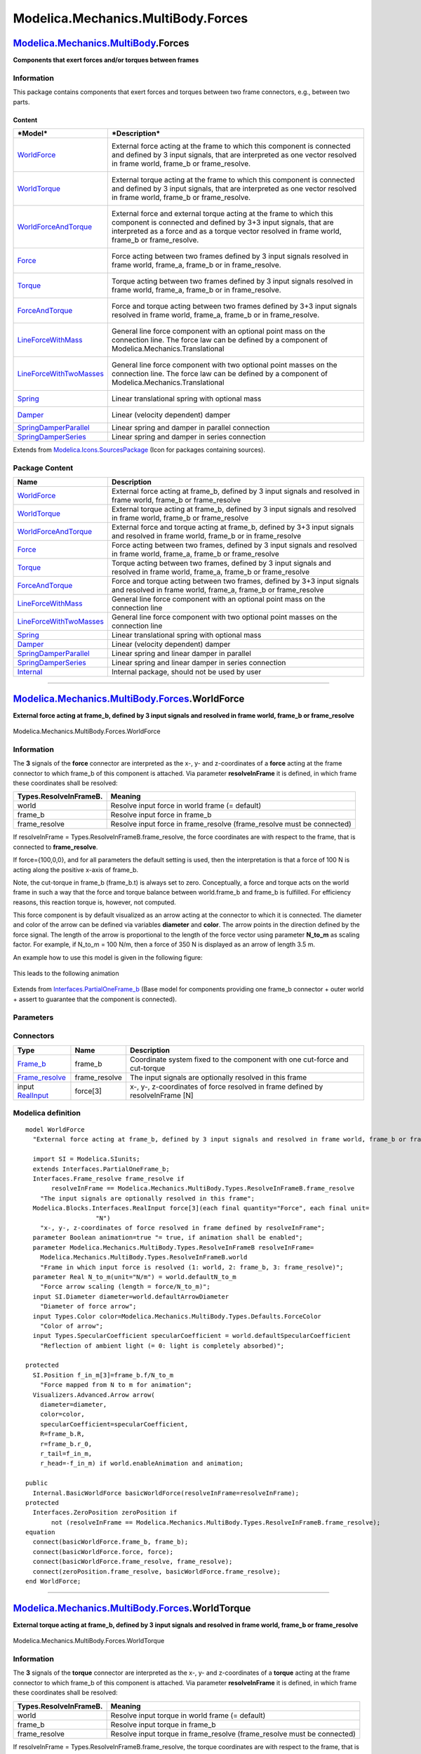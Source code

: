 ===================================
Modelica.Mechanics.MultiBody.Forces
===================================

`Modelica.Mechanics.MultiBody <Modelica_Mechanics_MultiBody.html#Modelica.Mechanics.MultiBody>`_.Forces
-------------------------------------------------------------------------------------------------------

**Components that exert forces and/or torques between frames**

Information
~~~~~~~~~~~

::

This package contains components that exert forces and torques between
two frame connectors, e.g., between two parts.

Content
^^^^^^^

+-----------------------------------------------------------------------------------------------------------------------------------+---------------------------------------------------------------------------------------------------------------------------------------------------------------------------------------------------------------------------------------------+
| ***Model***                                                                                                                       | ***Description***                                                                                                                                                                                                                           |
+===================================================================================================================================+=============================================================================================================================================================================================================================================+
| `WorldForce <Modelica_Mechanics_MultiBody_Forces.html#Modelica.Mechanics.MultiBody.Forces.WorldForce>`_                           | External force acting at the frame to which this component is connected and defined by 3 input signals, that are interpreted as one vector resolved in frame world, frame\_b or frame\_resolve.                                             |
|                                                                                                                                   |  |image12|                                                                                                                                                                                                                                  |
+-----------------------------------------------------------------------------------------------------------------------------------+---------------------------------------------------------------------------------------------------------------------------------------------------------------------------------------------------------------------------------------------+
| `WorldTorque <Modelica_Mechanics_MultiBody_Forces.html#Modelica.Mechanics.MultiBody.Forces.WorldTorque>`_                         | External torque acting at the frame to which this component is connected and defined by 3 input signals, that are interpreted as one vector resolved in frame world, frame\_b or frame\_resolve.                                            |
|                                                                                                                                   |  |image13|                                                                                                                                                                                                                                  |
+-----------------------------------------------------------------------------------------------------------------------------------+---------------------------------------------------------------------------------------------------------------------------------------------------------------------------------------------------------------------------------------------+
| `WorldForceAndTorque <Modelica_Mechanics_MultiBody_Forces.html#Modelica.Mechanics.MultiBody.Forces.WorldForceAndTorque>`_         | External force and external torque acting at the frame to which this component is connected and defined by 3+3 input signals, that are interpreted as a force and as a torque vector resolved in frame world, frame\_b or frame\_resolve.   |
|                                                                                                                                   |  |image14|                                                                                                                                                                                                                                  |
|                                                                                                                                   |  |image15|                                                                                                                                                                                                                                  |
+-----------------------------------------------------------------------------------------------------------------------------------+---------------------------------------------------------------------------------------------------------------------------------------------------------------------------------------------------------------------------------------------+
| `Force <Modelica_Mechanics_MultiBody_Forces.html#Modelica.Mechanics.MultiBody.Forces.Force>`_                                     | Force acting between two frames defined by 3 input signals resolved in frame world, frame\_a, frame\_b or in frame\_resolve.                                                                                                                |
|                                                                                                                                   |  |image16|                                                                                                                                                                                                                                  |
+-----------------------------------------------------------------------------------------------------------------------------------+---------------------------------------------------------------------------------------------------------------------------------------------------------------------------------------------------------------------------------------------+
| `Torque <Modelica_Mechanics_MultiBody_Forces.html#Modelica.Mechanics.MultiBody.Forces.Torque>`_                                   | Torque acting between two frames defined by 3 input signals resolved in frame world, frame\_a, frame\_b or in frame\_resolve.                                                                                                               |
|                                                                                                                                   |  |image17|                                                                                                                                                                                                                                  |
+-----------------------------------------------------------------------------------------------------------------------------------+---------------------------------------------------------------------------------------------------------------------------------------------------------------------------------------------------------------------------------------------+
| `ForceAndTorque <Modelica_Mechanics_MultiBody_Forces.html#Modelica.Mechanics.MultiBody.Forces.ForceAndTorque>`_                   | Force and torque acting between two frames defined by 3+3 input signals resolved in frame world, frame\_a, frame\_b or in frame\_resolve.                                                                                                   |
|                                                                                                                                   |  |image18|                                                                                                                                                                                                                                  |
|                                                                                                                                   |  |image19|                                                                                                                                                                                                                                  |
+-----------------------------------------------------------------------------------------------------------------------------------+---------------------------------------------------------------------------------------------------------------------------------------------------------------------------------------------------------------------------------------------+
| `LineForceWithMass <Modelica_Mechanics_MultiBody_Forces.html#Modelica.Mechanics.MultiBody.Forces.LineForceWithMass>`_             | General line force component with an optional point mass on the connection line. The force law can be defined by a component of Modelica.Mechanics.Translational                                                                            |
|                                                                                                                                   |  |image20|                                                                                                                                                                                                                                  |
+-----------------------------------------------------------------------------------------------------------------------------------+---------------------------------------------------------------------------------------------------------------------------------------------------------------------------------------------------------------------------------------------+
| `LineForceWithTwoMasses <Modelica_Mechanics_MultiBody_Forces.html#Modelica.Mechanics.MultiBody.Forces.LineForceWithTwoMasses>`_   | General line force component with two optional point masses on the connection line. The force law can be defined by a component of Modelica.Mechanics.Translational                                                                         |
|                                                                                                                                   |  |image21|                                                                                                                                                                                                                                  |
+-----------------------------------------------------------------------------------------------------------------------------------+---------------------------------------------------------------------------------------------------------------------------------------------------------------------------------------------------------------------------------------------+
| `Spring <Modelica_Mechanics_MultiBody_Forces.html#Modelica.Mechanics.MultiBody.Forces.Spring>`_                                   | Linear translational spring with optional mass                                                                                                                                                                                              |
|                                                                                                                                   |  |image22|                                                                                                                                                                                                                                  |
+-----------------------------------------------------------------------------------------------------------------------------------+---------------------------------------------------------------------------------------------------------------------------------------------------------------------------------------------------------------------------------------------+
| `Damper <Modelica_Mechanics_MultiBody_Forces.html#Modelica.Mechanics.MultiBody.Forces.Damper>`_                                   | Linear (velocity dependent) damper                                                                                                                                                                                                          |
|                                                                                                                                   |  |image23|                                                                                                                                                                                                                                  |
+-----------------------------------------------------------------------------------------------------------------------------------+---------------------------------------------------------------------------------------------------------------------------------------------------------------------------------------------------------------------------------------------+
| `SpringDamperParallel <Modelica_Mechanics_MultiBody_Forces.html#Modelica.Mechanics.MultiBody.Forces.SpringDamperParallel>`_       | Linear spring and damper in parallel connection                                                                                                                                                                                             |
+-----------------------------------------------------------------------------------------------------------------------------------+---------------------------------------------------------------------------------------------------------------------------------------------------------------------------------------------------------------------------------------------+
| `SpringDamperSeries <Modelica_Mechanics_MultiBody_Forces.html#Modelica.Mechanics.MultiBody.Forces.SpringDamperSeries>`_           | Linear spring and damper in series connection                                                                                                                                                                                               |
+-----------------------------------------------------------------------------------------------------------------------------------+---------------------------------------------------------------------------------------------------------------------------------------------------------------------------------------------------------------------------------------------+

::

Extends from
`Modelica.Icons.SourcesPackage <Modelica_Icons_SourcesPackage.html#Modelica.Icons.SourcesPackage>`_
(Icon for packages containing sources).

Package Content
~~~~~~~~~~~~~~~

+------------------------------------------------------------------------------------------------------------------------------------------------------------------------------------------------+----------------------------------------------------------------------------------------------------------------------------------------------+
| Name                                                                                                                                                                                           | Description                                                                                                                                  |
+================================================================================================================================================================================================+==============================================================================================================================================+
| |image37| `WorldForce <Modelica_Mechanics_MultiBody_Forces.html#Modelica.Mechanics.MultiBody.Forces.WorldForce>`_                                                                              | External force acting at frame\_b, defined by 3 input signals and resolved in frame world, frame\_b or frame\_resolve                        |
+------------------------------------------------------------------------------------------------------------------------------------------------------------------------------------------------+----------------------------------------------------------------------------------------------------------------------------------------------+
| |image38| `WorldTorque <Modelica_Mechanics_MultiBody_Forces.html#Modelica.Mechanics.MultiBody.Forces.WorldTorque>`_                                                                            | External torque acting at frame\_b, defined by 3 input signals and resolved in frame world, frame\_b or frame\_resolve                       |
+------------------------------------------------------------------------------------------------------------------------------------------------------------------------------------------------+----------------------------------------------------------------------------------------------------------------------------------------------+
| |image39| `WorldForceAndTorque <Modelica_Mechanics_MultiBody_Forces.html#Modelica.Mechanics.MultiBody.Forces.WorldForceAndTorque>`_                                                            | External force and torque acting at frame\_b, defined by 3+3 input signals and resolved in frame world, frame\_b or in frame\_resolve        |
+------------------------------------------------------------------------------------------------------------------------------------------------------------------------------------------------+----------------------------------------------------------------------------------------------------------------------------------------------+
| |image40| `Force <Modelica_Mechanics_MultiBody_Forces.html#Modelica.Mechanics.MultiBody.Forces.Force>`_                                                                                        | Force acting between two frames, defined by 3 input signals and resolved in frame world, frame\_a, frame\_b or frame\_resolve                |
+------------------------------------------------------------------------------------------------------------------------------------------------------------------------------------------------+----------------------------------------------------------------------------------------------------------------------------------------------+
| |image41| `Torque <Modelica_Mechanics_MultiBody_Forces.html#Modelica.Mechanics.MultiBody.Forces.Torque>`_                                                                                      | Torque acting between two frames, defined by 3 input signals and resolved in frame world, frame\_a, frame\_b or frame\_resolve               |
+------------------------------------------------------------------------------------------------------------------------------------------------------------------------------------------------+----------------------------------------------------------------------------------------------------------------------------------------------+
| |image42| `ForceAndTorque <Modelica_Mechanics_MultiBody_Forces.html#Modelica.Mechanics.MultiBody.Forces.ForceAndTorque>`_                                                                      | Force and torque acting between two frames, defined by 3+3 input signals and resolved in frame world, frame\_a, frame\_b or frame\_resolve   |
+------------------------------------------------------------------------------------------------------------------------------------------------------------------------------------------------+----------------------------------------------------------------------------------------------------------------------------------------------+
| |image43| `LineForceWithMass <Modelica_Mechanics_MultiBody_Forces.html#Modelica.Mechanics.MultiBody.Forces.LineForceWithMass>`_                                                                | General line force component with an optional point mass on the connection line                                                              |
+------------------------------------------------------------------------------------------------------------------------------------------------------------------------------------------------+----------------------------------------------------------------------------------------------------------------------------------------------+
| |image44| `LineForceWithTwoMasses <Modelica_Mechanics_MultiBody_Forces.html#Modelica.Mechanics.MultiBody.Forces.LineForceWithTwoMasses>`_                                                      | General line force component with two optional point masses on the connection line                                                           |
+------------------------------------------------------------------------------------------------------------------------------------------------------------------------------------------------+----------------------------------------------------------------------------------------------------------------------------------------------+
| |image45| `Spring <Modelica_Mechanics_MultiBody_Forces.html#Modelica.Mechanics.MultiBody.Forces.Spring>`_                                                                                      | Linear translational spring with optional mass                                                                                               |
+------------------------------------------------------------------------------------------------------------------------------------------------------------------------------------------------+----------------------------------------------------------------------------------------------------------------------------------------------+
| |image46| `Damper <Modelica_Mechanics_MultiBody_Forces.html#Modelica.Mechanics.MultiBody.Forces.Damper>`_                                                                                      | Linear (velocity dependent) damper                                                                                                           |
+------------------------------------------------------------------------------------------------------------------------------------------------------------------------------------------------+----------------------------------------------------------------------------------------------------------------------------------------------+
| |image47| `SpringDamperParallel <Modelica_Mechanics_MultiBody_Forces.html#Modelica.Mechanics.MultiBody.Forces.SpringDamperParallel>`_                                                          | Linear spring and linear damper in parallel                                                                                                  |
+------------------------------------------------------------------------------------------------------------------------------------------------------------------------------------------------+----------------------------------------------------------------------------------------------------------------------------------------------+
| |image48| `SpringDamperSeries <Modelica_Mechanics_MultiBody_Forces.html#Modelica.Mechanics.MultiBody.Forces.SpringDamperSeries>`_                                                              | Linear spring and linear damper in series connection                                                                                         |
+------------------------------------------------------------------------------------------------------------------------------------------------------------------------------------------------+----------------------------------------------------------------------------------------------------------------------------------------------+
| |image49| `Internal <Modelica_Mechanics_MultiBody_Forces_Internal.html#Modelica.Mechanics.MultiBody.Forces.Internal>`_                                                                         | Internal package, should not be used by user                                                                                                 |
+------------------------------------------------------------------------------------------------------------------------------------------------------------------------------------------------+----------------------------------------------------------------------------------------------------------------------------------------------+

--------------

|image50| `Modelica.Mechanics.MultiBody.Forces <Modelica_Mechanics_MultiBody_Forces.html#Modelica.Mechanics.MultiBody.Forces>`_.WorldForce
------------------------------------------------------------------------------------------------------------------------------------------

**External force acting at frame\_b, defined by 3 input signals and
resolved in frame world, frame\_b or frame\_resolve**

.. figure:: Modelica.Mechanics.MultiBody.Forces.WorldForceD.png
   :align: center
   :alt: Modelica.Mechanics.MultiBody.Forces.WorldForce

   Modelica.Mechanics.MultiBody.Forces.WorldForce

Information
~~~~~~~~~~~

::

The **3** signals of the **force** connector are interpreted as the x-,
y- and z-coordinates of a **force** acting at the frame connector to
which frame\_b of this component is attached. Via parameter
**resolveInFrame** it is defined, in which frame these coordinates shall
be resolved:

+------------------------------+----------------------------------------------------------------------------+
| **Types.ResolveInFrameB.**   | **Meaning**                                                                |
+==============================+============================================================================+
| world                        | Resolve input force in world frame (= default)                             |
+------------------------------+----------------------------------------------------------------------------+
| frame\_b                     | Resolve input force in frame\_b                                            |
+------------------------------+----------------------------------------------------------------------------+
| frame\_resolve               | Resolve input force in frame\_resolve (frame\_resolve must be connected)   |
+------------------------------+----------------------------------------------------------------------------+

If resolveInFrame = Types.ResolveInFrameB.frame\_resolve, the force
coordinates are with respect to the frame, that is connected to
**frame\_resolve**.

If force={100,0,0}, and for all parameters the default setting is used,
then the interpretation is that a force of 100 N is acting along the
positive x-axis of frame\_b.

Note, the cut-torque in frame\_b (frame\_b.t) is always set to zero.
Conceptually, a force and torque acts on the world frame in such a way
that the force and torque balance between world.frame\_b and frame\_b is
fulfilled. For efficiency reasons, this reaction torque is, however, not
computed.

This force component is by default visualized as an arrow acting at the
connector to which it is connected. The diameter and color of the arrow
can be defined via variables **diameter** and **color**. The arrow
points in the direction defined by the force signal. The length of the
arrow is proportional to the length of the force vector using parameter
**N\_to\_m** as scaling factor. For example, if N\_to\_m = 100 N/m, then
a force of 350 N is displayed as an arrow of length 3.5 m.

An example how to use this model is given in the following figure:

.. figure:: ../Resources/Images/MultiBody/Forces/WorldForce1.png
   :align: center
   :alt: 

This leads to the following animation

.. figure:: ../Resources/Images/MultiBody/Forces/WorldForce2.png
   :align: center
   :alt: 

::

Extends from
`Interfaces.PartialOneFrame\_b <Modelica_Mechanics_MultiBody_Interfaces.html#Modelica.Mechanics.MultiBody.Interfaces.PartialOneFrame_b>`_
(Base model for components providing one frame\_b connector + outer
world + assert to guarantee that the component is connected).

Parameters
~~~~~~~~~~

+---------------------------------------------------------------------------------------------------------------------------+-----------------------+-----------------------------------+-------------------------------------------------------------------------------------+
| Type                                                                                                                      | Name                  | Default                           | Description                                                                         |
+===========================================================================================================================+=======================+===================================+=====================================================================================+
| Boolean                                                                                                                   | animation             | true                              | = true, if animation shall be enabled                                               |
+---------------------------------------------------------------------------------------------------------------------------+-----------------------+-----------------------------------+-------------------------------------------------------------------------------------+
| `ResolveInFrameB <Modelica_Mechanics_MultiBody_Types.html#Modelica.Mechanics.MultiBody.Types.ResolveInFrameB>`_           | resolveInFrame        | Modelica.Mechanics.MultiBody...   | Frame in which input force is resolved (1: world, 2: frame\_b, 3: frame\_resolve)   |
+---------------------------------------------------------------------------------------------------------------------------+-----------------------+-----------------------------------+-------------------------------------------------------------------------------------+
| if animation = true                                                                                                       |
+---------------------------------------------------------------------------------------------------------------------------+-----------------------+-----------------------------------+-------------------------------------------------------------------------------------+
| Real                                                                                                                      | N\_to\_m              | world.defaultN\_to\_m             | Force arrow scaling (length = force/N\_to\_m) [N/m]                                 |
+---------------------------------------------------------------------------------------------------------------------------+-----------------------+-----------------------------------+-------------------------------------------------------------------------------------+
| `Diameter <Modelica_SIunits.html#Modelica.SIunits.Diameter>`_                                                             | diameter              | world.defaultArrowDiameter        | Diameter of force arrow [m]                                                         |
+---------------------------------------------------------------------------------------------------------------------------+-----------------------+-----------------------------------+-------------------------------------------------------------------------------------+
| `Color <Modelica_Mechanics_MultiBody_Types.html#Modelica.Mechanics.MultiBody.Types.Color>`_                               | color                 | Modelica.Mechanics.MultiBody...   | Color of arrow                                                                      |
+---------------------------------------------------------------------------------------------------------------------------+-----------------------+-----------------------------------+-------------------------------------------------------------------------------------+
| `SpecularCoefficient <Modelica_Mechanics_MultiBody_Types.html#Modelica.Mechanics.MultiBody.Types.SpecularCoefficient>`_   | specularCoefficient   | world.defaultSpecularCoeffic...   | Reflection of ambient light (= 0: light is completely absorbed)                     |
+---------------------------------------------------------------------------------------------------------------------------+-----------------------+-----------------------------------+-------------------------------------------------------------------------------------+

Connectors
~~~~~~~~~~

+--------------------------------------------------------------------------------------------------------------------------+------------------+----------------------------------------------------------------------------------+
| Type                                                                                                                     | Name             | Description                                                                      |
+==========================================================================================================================+==================+==================================================================================+
| `Frame\_b <Modelica_Mechanics_MultiBody_Interfaces.html#Modelica.Mechanics.MultiBody.Interfaces.Frame_b>`_               | frame\_b         | Coordinate system fixed to the component with one cut-force and cut-torque       |
+--------------------------------------------------------------------------------------------------------------------------+------------------+----------------------------------------------------------------------------------+
| `Frame\_resolve <Modelica_Mechanics_MultiBody_Interfaces.html#Modelica.Mechanics.MultiBody.Interfaces.Frame_resolve>`_   | frame\_resolve   | The input signals are optionally resolved in this frame                          |
+--------------------------------------------------------------------------------------------------------------------------+------------------+----------------------------------------------------------------------------------+
| input `RealInput <Modelica_Blocks_Interfaces.html#Modelica.Blocks.Interfaces.RealInput>`_                                | force[3]         | x-, y-, z-coordinates of force resolved in frame defined by resolveInFrame [N]   |
+--------------------------------------------------------------------------------------------------------------------------+------------------+----------------------------------------------------------------------------------+

Modelica definition
~~~~~~~~~~~~~~~~~~~

::

    model WorldForce 
      "External force acting at frame_b, defined by 3 input signals and resolved in frame world, frame_b or frame_resolve"

      import SI = Modelica.SIunits;
      extends Interfaces.PartialOneFrame_b;
      Interfaces.Frame_resolve frame_resolve if 
           resolveInFrame == Modelica.Mechanics.MultiBody.Types.ResolveInFrameB.frame_resolve 
        "The input signals are optionally resolved in this frame";
      Modelica.Blocks.Interfaces.RealInput force[3](each final quantity="Force", each final unit=
                       "N") 
        "x-, y-, z-coordinates of force resolved in frame defined by resolveInFrame";
      parameter Boolean animation=true "= true, if animation shall be enabled";
      parameter Modelica.Mechanics.MultiBody.Types.ResolveInFrameB resolveInFrame=
        Modelica.Mechanics.MultiBody.Types.ResolveInFrameB.world 
        "Frame in which input force is resolved (1: world, 2: frame_b, 3: frame_resolve)";
      parameter Real N_to_m(unit="N/m") = world.defaultN_to_m 
        "Force arrow scaling (length = force/N_to_m)";
      input SI.Diameter diameter=world.defaultArrowDiameter 
        "Diameter of force arrow";
      input Types.Color color=Modelica.Mechanics.MultiBody.Types.Defaults.ForceColor 
        "Color of arrow";
      input Types.SpecularCoefficient specularCoefficient = world.defaultSpecularCoefficient 
        "Reflection of ambient light (= 0: light is completely absorbed)";

    protected 
      SI.Position f_in_m[3]=frame_b.f/N_to_m 
        "Force mapped from N to m for animation";
      Visualizers.Advanced.Arrow arrow(
        diameter=diameter,
        color=color,
        specularCoefficient=specularCoefficient,
        R=frame_b.R,
        r=frame_b.r_0,
        r_tail=f_in_m,
        r_head=-f_in_m) if world.enableAnimation and animation;

    public 
      Internal.BasicWorldForce basicWorldForce(resolveInFrame=resolveInFrame);
    protected 
      Interfaces.ZeroPosition zeroPosition if 
           not (resolveInFrame == Modelica.Mechanics.MultiBody.Types.ResolveInFrameB.frame_resolve);
    equation 
      connect(basicWorldForce.frame_b, frame_b);
      connect(basicWorldForce.force, force);
      connect(basicWorldForce.frame_resolve, frame_resolve);
      connect(zeroPosition.frame_resolve, basicWorldForce.frame_resolve);
    end WorldForce;

--------------

|image51| `Modelica.Mechanics.MultiBody.Forces <Modelica_Mechanics_MultiBody_Forces.html#Modelica.Mechanics.MultiBody.Forces>`_.WorldTorque
-------------------------------------------------------------------------------------------------------------------------------------------

**External torque acting at frame\_b, defined by 3 input signals and
resolved in frame world, frame\_b or frame\_resolve**

.. figure:: Modelica.Mechanics.MultiBody.Forces.WorldTorqueD.png
   :align: center
   :alt: Modelica.Mechanics.MultiBody.Forces.WorldTorque

   Modelica.Mechanics.MultiBody.Forces.WorldTorque

Information
~~~~~~~~~~~

::

The **3** signals of the **torque** connector are interpreted as the x-,
y- and z-coordinates of a **torque** acting at the frame connector to
which frame\_b of this component is attached. Via parameter
**resolveInFrame** it is defined, in which frame these coordinates shall
be resolved:

+------------------------------+-----------------------------------------------------------------------------+
| **Types.ResolveInFrameB.**   | **Meaning**                                                                 |
+==============================+=============================================================================+
| world                        | Resolve input torque in world frame (= default)                             |
+------------------------------+-----------------------------------------------------------------------------+
| frame\_b                     | Resolve input torque in frame\_b                                            |
+------------------------------+-----------------------------------------------------------------------------+
| frame\_resolve               | Resolve input torque in frame\_resolve (frame\_resolve must be connected)   |
+------------------------------+-----------------------------------------------------------------------------+

If resolveInFrame = Types.ResolveInFrameB.frame\_resolve, the torque
coordinates are with respect to the frame, that is connected to
**frame\_resolve**.

If torque={100,0,0}, and for all parameters the default setting is used,
then the interpretation is that a torque of 100 N is acting along the
positive x-axis of frame\_b.

Note, the cut-force in frame\_b (frame\_b.f) is always set to zero.
Conceptually, a force and torque acts on the world frame in such a way
that the force and torque balance between world.frame\_b and frame\_b is
fulfilled. For efficiency reasons, this reaction torque is, however, not
computed.

This torque component is by default visualized as a **double arrow**
acting at the connector to which it is connected. The diameter and color
of the arrow can be defined via variables **diameter** and **color**.
The double arrow points in the direction defined by the torque vector.
The length of the double arrow is proportional to the length of the
torque vector using parameter **Nm\_to\_m** as scaling factor. For
example, if Nm\_to\_m = 100 Nm/m, then a torque of 350 Nm is displayed
as an arrow of length 3.5 m.

An example how to use this model is given in the following figure:

.. figure:: ../Resources/Images/MultiBody/Forces/WorldTorque1.png
   :align: center
   :alt: 

This leads to the following animation

.. figure:: ../Resources/Images/MultiBody/Forces/WorldTorque2.png
   :align: center
   :alt: 

::

Extends from
`Interfaces.PartialOneFrame\_b <Modelica_Mechanics_MultiBody_Interfaces.html#Modelica.Mechanics.MultiBody.Interfaces.PartialOneFrame_b>`_
(Base model for components providing one frame\_b connector + outer
world + assert to guarantee that the component is connected).

Parameters
~~~~~~~~~~

+---------------------------------------------------------------------------------------------------------------------------+-----------------------+-----------------------------------+--------------------------------------------------------------------------------------+
| Type                                                                                                                      | Name                  | Default                           | Description                                                                          |
+===========================================================================================================================+=======================+===================================+======================================================================================+
| Boolean                                                                                                                   | animation             | true                              | = true, if animation shall be enabled                                                |
+---------------------------------------------------------------------------------------------------------------------------+-----------------------+-----------------------------------+--------------------------------------------------------------------------------------+
| `ResolveInFrameB <Modelica_Mechanics_MultiBody_Types.html#Modelica.Mechanics.MultiBody.Types.ResolveInFrameB>`_           | resolveInFrame        | Modelica.Mechanics.MultiBody...   | Frame in which input torque is resolved (1: world, 2: frame\_b, 3: frame\_resolve)   |
+---------------------------------------------------------------------------------------------------------------------------+-----------------------+-----------------------------------+--------------------------------------------------------------------------------------+
| if animation = true                                                                                                       |
+---------------------------------------------------------------------------------------------------------------------------+-----------------------+-----------------------------------+--------------------------------------------------------------------------------------+
| Real                                                                                                                      | Nm\_to\_m             | world.defaultNm\_to\_m            | Torque arrow scaling (length = torque/Nm\_to\_m) [N.m/m]                             |
+---------------------------------------------------------------------------------------------------------------------------+-----------------------+-----------------------------------+--------------------------------------------------------------------------------------+
| `Diameter <Modelica_SIunits.html#Modelica.SIunits.Diameter>`_                                                             | diameter              | world.defaultArrowDiameter        | Diameter of torque arrow [m]                                                         |
+---------------------------------------------------------------------------------------------------------------------------+-----------------------+-----------------------------------+--------------------------------------------------------------------------------------+
| `Color <Modelica_Mechanics_MultiBody_Types.html#Modelica.Mechanics.MultiBody.Types.Color>`_                               | color                 | Modelica.Mechanics.MultiBody...   | Color of arrow                                                                       |
+---------------------------------------------------------------------------------------------------------------------------+-----------------------+-----------------------------------+--------------------------------------------------------------------------------------+
| `SpecularCoefficient <Modelica_Mechanics_MultiBody_Types.html#Modelica.Mechanics.MultiBody.Types.SpecularCoefficient>`_   | specularCoefficient   | world.defaultSpecularCoeffic...   | Reflection of ambient light (= 0: light is completely absorbed)                      |
+---------------------------------------------------------------------------------------------------------------------------+-----------------------+-----------------------------------+--------------------------------------------------------------------------------------+

Connectors
~~~~~~~~~~

+--------------------------------------------------------------------------------------------------------------------------+------------------+-------------------------------------------------------------------------------------+
| Type                                                                                                                     | Name             | Description                                                                         |
+==========================================================================================================================+==================+=====================================================================================+
| `Frame\_b <Modelica_Mechanics_MultiBody_Interfaces.html#Modelica.Mechanics.MultiBody.Interfaces.Frame_b>`_               | frame\_b         | Coordinate system fixed to the component with one cut-force and cut-torque          |
+--------------------------------------------------------------------------------------------------------------------------+------------------+-------------------------------------------------------------------------------------+
| `Frame\_resolve <Modelica_Mechanics_MultiBody_Interfaces.html#Modelica.Mechanics.MultiBody.Interfaces.Frame_resolve>`_   | frame\_resolve   | The input signals are optionally resolved in this frame                             |
+--------------------------------------------------------------------------------------------------------------------------+------------------+-------------------------------------------------------------------------------------+
| input `RealInput <Modelica_Blocks_Interfaces.html#Modelica.Blocks.Interfaces.RealInput>`_                                | torque[3]        | x-, y-, z-coordiantes of torque resolved in frame defined by resolveInFrame [N.m]   |
+--------------------------------------------------------------------------------------------------------------------------+------------------+-------------------------------------------------------------------------------------+

Modelica definition
~~~~~~~~~~~~~~~~~~~

::

    model WorldTorque 
      "External torque acting at frame_b, defined by 3 input signals and resolved in frame world, frame_b or frame_resolve"

      extends Interfaces.PartialOneFrame_b;

      Interfaces.Frame_resolve frame_resolve if 
           resolveInFrame == Modelica.Mechanics.MultiBody.Types.ResolveInFrameB.frame_resolve 
        "The input signals are optionally resolved in this frame";
      Modelica.Blocks.Interfaces.RealInput torque[3](each final quantity="Torque", each final unit=
                       "N.m") 
        "x-, y-, z-coordiantes of torque resolved in frame defined by resolveInFrame";
      parameter Boolean animation=true "= true, if animation shall be enabled";
      parameter Modelica.Mechanics.MultiBody.Types.ResolveInFrameB resolveInFrame=
        Modelica.Mechanics.MultiBody.Types.ResolveInFrameB.world 
        "Frame in which input torque is resolved (1: world, 2: frame_b, 3: frame_resolve)";
      parameter Real Nm_to_m(unit="N.m/m") = world.defaultNm_to_m 
        "Torque arrow scaling (length = torque/Nm_to_m)";
      input SI.Diameter diameter=world.defaultArrowDiameter 
        "Diameter of torque arrow";
      input Types.Color color=Modelica.Mechanics.MultiBody.Types.Defaults.TorqueColor 
        "Color of arrow";
      input Types.SpecularCoefficient specularCoefficient = world.defaultSpecularCoefficient 
        "Reflection of ambient light (= 0: light is completely absorbed)";

    protected 
      SI.Position t_in_m[3]=frame_b.t/Nm_to_m 
        "Torque mapped from Nm to m for animation";
      Visualizers.Advanced.DoubleArrow arrow(
        diameter=diameter,
        color=color,
        specularCoefficient=specularCoefficient,
        R=frame_b.R,
        r=frame_b.r_0,
        r_tail=t_in_m,
        r_head=-t_in_m) if world.enableAnimation and animation;
    public 
      Internal.BasicWorldTorque basicWorldTorque(resolveInFrame=resolveInFrame);
    protected 
      Interfaces.ZeroPosition zeroPosition if 
           not (resolveInFrame == Modelica.Mechanics.MultiBody.Types.ResolveInFrameB.frame_resolve);
    equation 
      connect(basicWorldTorque.frame_b, frame_b);
      connect(basicWorldTorque.torque, torque);
      connect(frame_resolve, basicWorldTorque.frame_resolve);
      connect(zeroPosition.frame_resolve, basicWorldTorque.frame_resolve);
    end WorldTorque;

--------------

|image52| `Modelica.Mechanics.MultiBody.Forces <Modelica_Mechanics_MultiBody_Forces.html#Modelica.Mechanics.MultiBody.Forces>`_.WorldForceAndTorque
---------------------------------------------------------------------------------------------------------------------------------------------------

**External force and torque acting at frame\_b, defined by 3+3 input
signals and resolved in frame world, frame\_b or in frame\_resolve**

.. figure:: Modelica.Mechanics.MultiBody.Forces.WorldForceAndTorqueD.png
   :align: center
   :alt: Modelica.Mechanics.MultiBody.Forces.WorldForceAndTorque

   Modelica.Mechanics.MultiBody.Forces.WorldForceAndTorque

Information
~~~~~~~~~~~

::

The **3** signals of the **force** and **torque** connector are
interpreted as the x-, y- and z-coordinates of a **force** and
**torque** acting at the frame connector to which frame\_b of this
component is attached. Via parameter **resolveInFrame** it is defined,
in which frame these coordinates shall be resolved:

+------------------------------+---------------------------------------------------------------------------------------+
| **Types.ResolveInFrameB.**   | **Meaning**                                                                           |
+==============================+=======================================================================================+
| world                        | Resolve input forceand torque in world frame (= default)                              |
+------------------------------+---------------------------------------------------------------------------------------+
| frame\_b                     | Resolve input force and torque in frame\_b                                            |
+------------------------------+---------------------------------------------------------------------------------------+
| frame\_resolve               | Resolve input force and torque in frame\_resolve (frame\_resolve must be connected)   |
+------------------------------+---------------------------------------------------------------------------------------+

If resolveInFrame = Types.ResolveInFrameB.frame\_resolve, the force and
torque coordinates are with respect to the frame, that is connected to
**frame\_resolve**.

If force={100,0,0}, and for all parameters the default setting is used,
then the interpretation is that a force of 100 N is acting along the
positive x-axis of frame\_b.

Conceptually, a force and torque acts on the world frame in such a way
that the force and torque balance between world.frame\_b and frame\_b is
fulfilled. For efficiency reasons, this reaction torque is, however, not
computed.

The force and torque are by default visualized as an arrow (force) and
as a double arrow (torque) acting at the connector to which they are
connected. The diameters and colors of the arrows can be defined via
variables **forceDiameter**, **torqueDiameter**, **forceColor** and
**torqueColor**. The arrows point in the directions defined by the force
and torque vectors. The lengths of the arrows are proportional to the
length of the force and torque vectors, respectively, using parameters
**N\_to\_m** and **Nm\_to\_m** as scaling factors. For example, if
N\_to\_m = 100 N/m, then a force of 350 N is displayed as an arrow of
length 3.5 m.

An example how to use this model is given in the following figure:

.. figure:: ../Resources/Images/MultiBody/Forces/WorldForceAndTorque1.png
   :align: center
   :alt: 

This leads to the following animation

.. figure:: ../Resources/Images/MultiBody/Forces/WorldForceAndTorque2.png
   :align: center
   :alt: 

::

Extends from
`Interfaces.PartialOneFrame\_b <Modelica_Mechanics_MultiBody_Interfaces.html#Modelica.Mechanics.MultiBody.Interfaces.PartialOneFrame_b>`_
(Base model for components providing one frame\_b connector + outer
world + assert to guarantee that the component is connected).

Parameters
~~~~~~~~~~

+---------------------------------------------------------------------------------------------------------------------------+-----------------------+-----------------------------------+-------------------------------------------------------------------------------------------------+
| Type                                                                                                                      | Name                  | Default                           | Description                                                                                     |
+===========================================================================================================================+=======================+===================================+=================================================================================================+
| Boolean                                                                                                                   | animation             | true                              | = true, if animation shall be enabled                                                           |
+---------------------------------------------------------------------------------------------------------------------------+-----------------------+-----------------------------------+-------------------------------------------------------------------------------------------------+
| `ResolveInFrameB <Modelica_Mechanics_MultiBody_Types.html#Modelica.Mechanics.MultiBody.Types.ResolveInFrameB>`_           | resolveInFrame        | Modelica.Mechanics.MultiBody...   | Frame in which input force and torque are resolved (1: world, 2: frame\_b, 3: frame\_resolve)   |
+---------------------------------------------------------------------------------------------------------------------------+-----------------------+-----------------------------------+-------------------------------------------------------------------------------------------------+
| if animation = true                                                                                                       |
+---------------------------------------------------------------------------------------------------------------------------+-----------------------+-----------------------------------+-------------------------------------------------------------------------------------------------+
| Real                                                                                                                      | N\_to\_m              | world.defaultN\_to\_m             | Force arrow scaling (length = force/N\_to\_m) [N/m]                                             |
+---------------------------------------------------------------------------------------------------------------------------+-----------------------+-----------------------------------+-------------------------------------------------------------------------------------------------+
| Real                                                                                                                      | Nm\_to\_m             | world.defaultNm\_to\_m            | Torque arrow scaling (length = torque/Nm\_to\_m) [N.m/m]                                        |
+---------------------------------------------------------------------------------------------------------------------------+-----------------------+-----------------------------------+-------------------------------------------------------------------------------------------------+
| `Diameter <Modelica_SIunits.html#Modelica.SIunits.Diameter>`_                                                             | forceDiameter         | world.defaultArrowDiameter        | Diameter of force arrow [m]                                                                     |
+---------------------------------------------------------------------------------------------------------------------------+-----------------------+-----------------------------------+-------------------------------------------------------------------------------------------------+
| `Diameter <Modelica_SIunits.html#Modelica.SIunits.Diameter>`_                                                             | torqueDiameter        | forceDiameter                     | Diameter of torque arrow [m]                                                                    |
+---------------------------------------------------------------------------------------------------------------------------+-----------------------+-----------------------------------+-------------------------------------------------------------------------------------------------+
| `Color <Modelica_Mechanics_MultiBody_Types.html#Modelica.Mechanics.MultiBody.Types.Color>`_                               | forceColor            | Modelica.Mechanics.MultiBody...   | Color of force arrow                                                                            |
+---------------------------------------------------------------------------------------------------------------------------+-----------------------+-----------------------------------+-------------------------------------------------------------------------------------------------+
| `Color <Modelica_Mechanics_MultiBody_Types.html#Modelica.Mechanics.MultiBody.Types.Color>`_                               | torqueColor           | Modelica.Mechanics.MultiBody...   | Color of torque arrow                                                                           |
+---------------------------------------------------------------------------------------------------------------------------+-----------------------+-----------------------------------+-------------------------------------------------------------------------------------------------+
| `SpecularCoefficient <Modelica_Mechanics_MultiBody_Types.html#Modelica.Mechanics.MultiBody.Types.SpecularCoefficient>`_   | specularCoefficient   | world.defaultSpecularCoeffic...   | Reflection of ambient light (= 0: light is completely absorbed)                                 |
+---------------------------------------------------------------------------------------------------------------------------+-----------------------+-----------------------------------+-------------------------------------------------------------------------------------------------+

Connectors
~~~~~~~~~~

+--------------------------------------------------------------------------------------------------------------------------+------------------+-------------------------------------------------------------------------------------+
| Type                                                                                                                     | Name             | Description                                                                         |
+==========================================================================================================================+==================+=====================================================================================+
| `Frame\_b <Modelica_Mechanics_MultiBody_Interfaces.html#Modelica.Mechanics.MultiBody.Interfaces.Frame_b>`_               | frame\_b         | Coordinate system fixed to the component with one cut-force and cut-torque          |
+--------------------------------------------------------------------------------------------------------------------------+------------------+-------------------------------------------------------------------------------------+
| `Frame\_resolve <Modelica_Mechanics_MultiBody_Interfaces.html#Modelica.Mechanics.MultiBody.Interfaces.Frame_resolve>`_   | frame\_resolve   | The input signals are optionally resolved in this frame                             |
+--------------------------------------------------------------------------------------------------------------------------+------------------+-------------------------------------------------------------------------------------+
| input `RealInput <Modelica_Blocks_Interfaces.html#Modelica.Blocks.Interfaces.RealInput>`_                                | force[3]         | x-, y-, z-coordinates of force resolved in frame defined by resolveInFrame [N]      |
+--------------------------------------------------------------------------------------------------------------------------+------------------+-------------------------------------------------------------------------------------+
| input `RealInput <Modelica_Blocks_Interfaces.html#Modelica.Blocks.Interfaces.RealInput>`_                                | torque[3]        | x-, y-, z-coordiantes of torque resolved in frame defined by resolveInFrame [N.m]   |
+--------------------------------------------------------------------------------------------------------------------------+------------------+-------------------------------------------------------------------------------------+

Modelica definition
~~~~~~~~~~~~~~~~~~~

::

    model WorldForceAndTorque 
      "External force and torque acting at frame_b, defined by 3+3 input signals and resolved in frame world, frame_b or in frame_resolve"

      import SI = Modelica.SIunits;
      import Modelica.Mechanics.MultiBody.Types;
      extends Interfaces.PartialOneFrame_b;
      Interfaces.Frame_resolve frame_resolve if 
           resolveInFrame == Modelica.Mechanics.MultiBody.Types.ResolveInFrameB.frame_resolve 
        "The input signals are optionally resolved in this frame";
      Blocks.Interfaces.RealInput force[3](each final quantity="Force", each final unit=
                       "N") 
        "x-, y-, z-coordinates of force resolved in frame defined by resolveInFrame";
      Blocks.Interfaces.RealInput torque[3](each final quantity="Torque", each final unit=
                       "N.m") 
        "x-, y-, z-coordiantes of torque resolved in frame defined by resolveInFrame";

      parameter Boolean animation=true "= true, if animation shall be enabled";
      parameter Modelica.Mechanics.MultiBody.Types.ResolveInFrameB resolveInFrame=
        Modelica.Mechanics.MultiBody.Types.ResolveInFrameB.world 
        "Frame in which input force and torque are resolved (1: world, 2: frame_b, 3: frame_resolve)";

      parameter Real N_to_m(unit="N/m") = world.defaultN_to_m 
        " Force arrow scaling (length = force/N_to_m)";
      parameter Real Nm_to_m(unit="N.m/m") = world.defaultNm_to_m 
        " Torque arrow scaling (length = torque/Nm_to_m)";
      input SI.Diameter forceDiameter=world.defaultArrowDiameter 
        " Diameter of force arrow";
      input SI.Diameter torqueDiameter=forceDiameter " Diameter of torque arrow";
      input Types.Color forceColor=Modelica.Mechanics.MultiBody.Types.Defaults.ForceColor 
        " Color of force arrow";
      input Types.Color torqueColor=Modelica.Mechanics.MultiBody.Types.Defaults.TorqueColor 
        " Color of torque arrow";
      input Types.SpecularCoefficient specularCoefficient = world.defaultSpecularCoefficient 
        "Reflection of ambient light (= 0: light is completely absorbed)";

    protected 
      SI.Position f_in_m[3]=frame_b.f/N_to_m 
        "Force mapped from N to m for animation";
      SI.Position t_in_m[3]=frame_b.t/Nm_to_m 
        "Torque mapped from Nm to m for animation";
      Visualizers.Advanced.Arrow forceArrow(
        diameter=forceDiameter,
        color=forceColor,
        specularCoefficient=specularCoefficient,
        R=frame_b.R,
        r=frame_b.r_0,
        r_tail=f_in_m,
        r_head=-f_in_m) if world.enableAnimation and animation;
      Visualizers.Advanced.DoubleArrow torqueArrow(
        diameter=torqueDiameter,
        color=torqueColor,
        specularCoefficient=specularCoefficient,
        R=frame_b.R,
        r=frame_b.r_0,
        r_tail=t_in_m,
        r_head=-t_in_m) if world.enableAnimation and animation;
    public 
      Internal.BasicWorldForce basicWorldForce(resolveInFrame=resolveInFrame);
      Internal.BasicWorldTorque basicWorldTorque(resolveInFrame=resolveInFrame);
    protected 
      Interfaces.ZeroPosition zeroPosition if 
           not (resolveInFrame == Modelica.Mechanics.MultiBody.Types.ResolveInFrameB.frame_resolve);
    equation 
      connect(basicWorldForce.frame_b, frame_b);
      connect(basicWorldForce.force, force);
      connect(basicWorldTorque.frame_b, frame_b);
      connect(basicWorldTorque.torque, torque);
      connect(basicWorldForce.frame_resolve, frame_resolve);
      connect(basicWorldTorque.frame_resolve, frame_resolve);
      connect(zeroPosition.frame_resolve, basicWorldTorque.frame_resolve);
      connect(zeroPosition.frame_resolve, basicWorldForce.frame_resolve);
    end WorldForceAndTorque;

--------------

|image53| `Modelica.Mechanics.MultiBody.Forces <Modelica_Mechanics_MultiBody_Forces.html#Modelica.Mechanics.MultiBody.Forces>`_.Force
-------------------------------------------------------------------------------------------------------------------------------------

**Force acting between two frames, defined by 3 input signals and
resolved in frame world, frame\_a, frame\_b or frame\_resolve**

.. figure:: Modelica.Mechanics.MultiBody.Forces.ForceD.png
   :align: center
   :alt: Modelica.Mechanics.MultiBody.Forces.Force

   Modelica.Mechanics.MultiBody.Forces.Force

Information
~~~~~~~~~~~

::

The **3** signals of the **force** connector are interpreted as the x-,
y- and z-coordinates of a **force** acting at the frame connector to
which frame\_b of this component is attached. Via parameter
**resolveInFrame** it is defined, in which frame these coordinates shall
be resolved:

+-------------------------------+----------------------------------------------------------------------------+
| **Types.ResolveInFrameAB.**   | **Meaning**                                                                |
+===============================+============================================================================+
| world                         | Resolve input force in world frame                                         |
+-------------------------------+----------------------------------------------------------------------------+
| frame\_a                      | Resolve input force in frame\_a                                            |
+-------------------------------+----------------------------------------------------------------------------+
| frame\_b                      | Resolve input force in frame\_b (= default)                                |
+-------------------------------+----------------------------------------------------------------------------+
| frame\_resolve                | Resolve input force in frame\_resolve (frame\_resolve must be connected)   |
+-------------------------------+----------------------------------------------------------------------------+

If resolveInFrame = ResolveInFrameAB.frame\_resolve, the force
coordinates are with respect to the frame, that is connected to
**frame\_resolve**.

If force={100,0,0}, and for all parameters the default setting is used,
then the interpretation is that a force of 100 N is acting along the
positive x-axis of frame\_b.

Note, the cut-torque in frame\_b (frame\_b.t) is always set to zero.
Additionally, a force and torque acts on frame\_a in such a way that the
force and torque balance between frame\_a and frame\_b is fulfilled.

An example how to use this model is given in the following figure:

.. figure:: ../Resources/Images/MultiBody/Forces/Force1.png
   :align: center
   :alt: 

This leads to the following animation (the yellow cylinder characterizes
the line between frame\_a and frame\_b of the Force component, i.e., the
force acts with negative sign also on the opposite side of this
cylinder, but for clarity this is not shown in the animation):

.. figure:: ../Resources/Images/MultiBody/Forces/Force2.png
   :align: center
   :alt: 

::

Extends from
`Modelica.Mechanics.MultiBody.Interfaces.PartialTwoFrames <Modelica_Mechanics_MultiBody_Interfaces.html#Modelica.Mechanics.MultiBody.Interfaces.PartialTwoFrames>`_
(Base model for components providing two frame connectors + outer world
+ assert to guarantee that the component is connected).

Parameters
~~~~~~~~~~

+---------------------------------------------------------------------------------------------------------------------------+--------------------------+-----------------------------------+--------------------------------------------------------------------------------------------------+
| Type                                                                                                                      | Name                     | Default                           | Description                                                                                      |
+===========================================================================================================================+==========================+===================================+==================================================================================================+
| Boolean                                                                                                                   | animation                | true                              | = true, if animation shall be enabled                                                            |
+---------------------------------------------------------------------------------------------------------------------------+--------------------------+-----------------------------------+--------------------------------------------------------------------------------------------------+
| `ResolveInFrameAB <Modelica_Mechanics_MultiBody_Types.html#Modelica.Mechanics.MultiBody.Types.ResolveInFrameAB>`_         | resolveInFrame           | Modelica.Mechanics.MultiBody...   | Frame in which input force is resolved (1: world, 2: frame\_a, 3: frame\_b, 4: frame\_resolve)   |
+---------------------------------------------------------------------------------------------------------------------------+--------------------------+-----------------------------------+--------------------------------------------------------------------------------------------------+
| if animation = true                                                                                                       |
+---------------------------------------------------------------------------------------------------------------------------+--------------------------+-----------------------------------+--------------------------------------------------------------------------------------------------+
| Real                                                                                                                      | N\_to\_m                 | world.defaultN\_to\_m             | Force arrow scaling (length = force/N\_to\_m) [N/m]                                              |
+---------------------------------------------------------------------------------------------------------------------------+--------------------------+-----------------------------------+--------------------------------------------------------------------------------------------------+
| `Diameter <Modelica_SIunits.html#Modelica.SIunits.Diameter>`_                                                             | forceDiameter            | world.defaultArrowDiameter        | Diameter of force arrow [m]                                                                      |
+---------------------------------------------------------------------------------------------------------------------------+--------------------------+-----------------------------------+--------------------------------------------------------------------------------------------------+
| `Diameter <Modelica_SIunits.html#Modelica.SIunits.Diameter>`_                                                             | connectionLineDiameter   | forceDiameter                     | Diameter of line connecting frame\_a and frame\_b [m]                                            |
+---------------------------------------------------------------------------------------------------------------------------+--------------------------+-----------------------------------+--------------------------------------------------------------------------------------------------+
| `Color <Modelica_Mechanics_MultiBody_Types.html#Modelica.Mechanics.MultiBody.Types.Color>`_                               | forceColor               | Modelica.Mechanics.MultiBody...   | Color of force arrow                                                                             |
+---------------------------------------------------------------------------------------------------------------------------+--------------------------+-----------------------------------+--------------------------------------------------------------------------------------------------+
| `Color <Modelica_Mechanics_MultiBody_Types.html#Modelica.Mechanics.MultiBody.Types.Color>`_                               | connectionLineColor      | Modelica.Mechanics.MultiBody...   | Color of line connecting frame\_a and frame\_b                                                   |
+---------------------------------------------------------------------------------------------------------------------------+--------------------------+-----------------------------------+--------------------------------------------------------------------------------------------------+
| `SpecularCoefficient <Modelica_Mechanics_MultiBody_Types.html#Modelica.Mechanics.MultiBody.Types.SpecularCoefficient>`_   | specularCoefficient      | world.defaultSpecularCoeffic...   | Reflection of ambient light (= 0: light is completely absorbed)                                  |
+---------------------------------------------------------------------------------------------------------------------------+--------------------------+-----------------------------------+--------------------------------------------------------------------------------------------------+

Connectors
~~~~~~~~~~

+--------------------------------------------------------------------------------------------------------------------------+------------------+----------------------------------------------------------------------------------+
| Type                                                                                                                     | Name             | Description                                                                      |
+==========================================================================================================================+==================+==================================================================================+
| `Frame\_a <Modelica_Mechanics_MultiBody_Interfaces.html#Modelica.Mechanics.MultiBody.Interfaces.Frame_a>`_               | frame\_a         | Coordinate system fixed to the component with one cut-force and cut-torque       |
+--------------------------------------------------------------------------------------------------------------------------+------------------+----------------------------------------------------------------------------------+
| `Frame\_b <Modelica_Mechanics_MultiBody_Interfaces.html#Modelica.Mechanics.MultiBody.Interfaces.Frame_b>`_               | frame\_b         | Coordinate system fixed to the component with one cut-force and cut-torque       |
+--------------------------------------------------------------------------------------------------------------------------+------------------+----------------------------------------------------------------------------------+
| `Frame\_resolve <Modelica_Mechanics_MultiBody_Interfaces.html#Modelica.Mechanics.MultiBody.Interfaces.Frame_resolve>`_   | frame\_resolve   | The input signals are optionally resolved in this frame                          |
+--------------------------------------------------------------------------------------------------------------------------+------------------+----------------------------------------------------------------------------------+
| input `RealInput <Modelica_Blocks_Interfaces.html#Modelica.Blocks.Interfaces.RealInput>`_                                | force[3]         | x-, y-, z-coordinates of force resolved in frame defined by resolveInFrame [N]   |
+--------------------------------------------------------------------------------------------------------------------------+------------------+----------------------------------------------------------------------------------+

Modelica definition
~~~~~~~~~~~~~~~~~~~

::

    model Force 
      "Force acting between two frames, defined by 3 input signals and resolved in frame world, frame_a, frame_b or frame_resolve"

      import SI = Modelica.SIunits;
      extends Modelica.Mechanics.MultiBody.Interfaces.PartialTwoFrames;
      Interfaces.Frame_resolve frame_resolve if 
           resolveInFrame == Modelica.Mechanics.MultiBody.Types.ResolveInFrameAB.frame_resolve 
        "The input signals are optionally resolved in this frame";
      Modelica.Blocks.Interfaces.RealInput force[3](each final quantity="Force", each final unit=
                       "N") 
        "x-, y-, z-coordinates of force resolved in frame defined by resolveInFrame";
      parameter Boolean animation=true "= true, if animation shall be enabled";
      parameter Modelica.Mechanics.MultiBody.Types.ResolveInFrameAB
        resolveInFrame=
        Modelica.Mechanics.MultiBody.Types.ResolveInFrameAB.frame_b 
        "Frame in which input force is resolved (1: world, 2: frame_a, 3: frame_b, 4: frame_resolve)";
      parameter Real N_to_m(unit="N/m") = world.defaultN_to_m 
        " Force arrow scaling (length = force/N_to_m)";
      input SI.Diameter forceDiameter=world.defaultArrowDiameter 
        " Diameter of force arrow";
      input SI.Diameter connectionLineDiameter=forceDiameter 
        " Diameter of line connecting frame_a and frame_b";
      input Types.Color forceColor=Modelica.Mechanics.MultiBody.Types.Defaults.ForceColor 
        " Color of force arrow";
      input Types.Color connectionLineColor=Modelica.Mechanics.MultiBody.Types.Defaults.SensorColor 
        " Color of line connecting frame_a and frame_b";
      input Types.SpecularCoefficient specularCoefficient = world.defaultSpecularCoefficient 
        "Reflection of ambient light (= 0: light is completely absorbed)";

    protected 
      SI.Position f_in_m[3]=frame_b.f/N_to_m 
        "Force mapped from N to m for animation";
      Visualizers.Advanced.Arrow forceArrow(
        diameter=forceDiameter,
        color=forceColor,
        specularCoefficient=specularCoefficient,
        R=frame_b.R,
        r=frame_b.r_0,
        r_tail=f_in_m,
        r_head=-f_in_m) if world.enableAnimation and animation;
      Visualizers.Advanced.Shape connectionLine(
        shapeType="cylinder",
        lengthDirection=basicForce.r_0,
        widthDirection={0,1,0},
        length=Modelica.Math.Vectors.length(basicForce.r_0),
        width=connectionLineDiameter,
        height=connectionLineDiameter,
        color=connectionLineColor,
        specularCoefficient=specularCoefficient,
        r=frame_a.r_0) if world.enableAnimation and animation;

    public 
      MultiBody.Forces.Internal.BasicForce basicForce(resolveInFrame=resolveInFrame);
    protected 
      MultiBody.Interfaces.ZeroPosition zeroPosition if 
           not (resolveInFrame == Modelica.Mechanics.MultiBody.Types.ResolveInFrameAB.frame_resolve);
    equation 
      connect(basicForce.frame_a, frame_a);
      connect(basicForce.frame_b, frame_b);
      connect(force, basicForce.force);
      connect(basicForce.frame_resolve, frame_resolve);
      connect(zeroPosition.frame_resolve, basicForce.frame_resolve);
    end Force;

--------------

|image54| `Modelica.Mechanics.MultiBody.Forces <Modelica_Mechanics_MultiBody_Forces.html#Modelica.Mechanics.MultiBody.Forces>`_.Torque
--------------------------------------------------------------------------------------------------------------------------------------

**Torque acting between two frames, defined by 3 input signals and
resolved in frame world, frame\_a, frame\_b or frame\_resolve**

.. figure:: Modelica.Mechanics.MultiBody.Forces.TorqueD.png
   :align: center
   :alt: Modelica.Mechanics.MultiBody.Forces.Torque

   Modelica.Mechanics.MultiBody.Forces.Torque

Information
~~~~~~~~~~~

::

The **3** signals of the **torque** connector are interpreted as the x-,
y- and z-coordinates of a **torque** acting at the frame connector to
which frame\_b of this component is attached. Via parameter
**resolveInFrame** it is defined, in which frame these coordinates shall
be resolved:

+-------------------------------+-----------------------------------------------------------------------------+
| **Types.ResolveInFrameAB.**   | **Meaning**                                                                 |
+===============================+=============================================================================+
| world                         | Resolve input torque in world frame                                         |
+-------------------------------+-----------------------------------------------------------------------------+
| frame\_a                      | Resolve input torque in frame\_a                                            |
+-------------------------------+-----------------------------------------------------------------------------+
| frame\_b                      | Resolve input torque in frame\_b (= default)                                |
+-------------------------------+-----------------------------------------------------------------------------+
| frame\_resolve                | Resolve input torque in frame\_resolve (frame\_resolve must be connected)   |
+-------------------------------+-----------------------------------------------------------------------------+

If resolveInFrame = ResolveInFrameAB.frame\_resolve, the torque
coordinates are with respect to the frame, that is connected to
**frame\_resolve**.

If torque={100,0,0}, and for all parameters the default setting is used,
then the interpretation is that a torque of 100 N.m is acting along the
positive x-axis of frame\_b.

Note, the cut-forces in frame\_a and frame\_b (frame\_a.f, frame\_b.f)
are always set to zero and the cut-torque at frame\_a (frame\_a.t) is
the same as the cut-torque at frame\_b (frame\_b.t) but with opposite
sign.

An example how to use this model is given in the following figure:

.. figure:: ../Resources/Images/MultiBody/Forces/Torque1.png
   :align: center
   :alt: 

This leads to the following animation (the yellow cylinder characterizes
the line between frame\_a and frame\_b of the Torque component, i.e.,
the torque acts with negative sign also on the opposite side of this
cylinder, but for clarity this is not shown in the animation):

.. figure:: ../Resources/Images/MultiBody/Forces/Torque2.png
   :align: center
   :alt: 

::

Extends from
`Modelica.Mechanics.MultiBody.Interfaces.PartialTwoFrames <Modelica_Mechanics_MultiBody_Interfaces.html#Modelica.Mechanics.MultiBody.Interfaces.PartialTwoFrames>`_
(Base model for components providing two frame connectors + outer world
+ assert to guarantee that the component is connected).

Parameters
~~~~~~~~~~

+---------------------------------------------------------------------------------------------------------------------------+--------------------------+-----------------------------------+--------------------------------------------------------------------------------------------------+
| Type                                                                                                                      | Name                     | Default                           | Description                                                                                      |
+===========================================================================================================================+==========================+===================================+==================================================================================================+
| Boolean                                                                                                                   | animation                | true                              | = true, if animation shall be enabled                                                            |
+---------------------------------------------------------------------------------------------------------------------------+--------------------------+-----------------------------------+--------------------------------------------------------------------------------------------------+
| `ResolveInFrameAB <Modelica_Mechanics_MultiBody_Types.html#Modelica.Mechanics.MultiBody.Types.ResolveInFrameAB>`_         | resolveInFrame           | Modelica.Mechanics.MultiBody...   | Frame in which input force is resolved (1: world, 2: frame\_a, 3: frame\_b, 4: frame\_resolve)   |
+---------------------------------------------------------------------------------------------------------------------------+--------------------------+-----------------------------------+--------------------------------------------------------------------------------------------------+
| if animation = true                                                                                                       |
+---------------------------------------------------------------------------------------------------------------------------+--------------------------+-----------------------------------+--------------------------------------------------------------------------------------------------+
| Real                                                                                                                      | Nm\_to\_m                | world.defaultNm\_to\_m            | Torque arrow scaling (length = torque/Nm\_to\_m) [N.m/m]                                         |
+---------------------------------------------------------------------------------------------------------------------------+--------------------------+-----------------------------------+--------------------------------------------------------------------------------------------------+
| `Diameter <Modelica_SIunits.html#Modelica.SIunits.Diameter>`_                                                             | torqueDiameter           | world.defaultArrowDiameter        | Diameter of torque arrow [m]                                                                     |
+---------------------------------------------------------------------------------------------------------------------------+--------------------------+-----------------------------------+--------------------------------------------------------------------------------------------------+
| `Diameter <Modelica_SIunits.html#Modelica.SIunits.Diameter>`_                                                             | connectionLineDiameter   | torqueDiameter                    | Diameter of line connecting frame\_a and frame\_b [m]                                            |
+---------------------------------------------------------------------------------------------------------------------------+--------------------------+-----------------------------------+--------------------------------------------------------------------------------------------------+
| `Color <Modelica_Mechanics_MultiBody_Types.html#Modelica.Mechanics.MultiBody.Types.Color>`_                               | torqueColor              | Modelica.Mechanics.MultiBody...   | Color of torque arrow                                                                            |
+---------------------------------------------------------------------------------------------------------------------------+--------------------------+-----------------------------------+--------------------------------------------------------------------------------------------------+
| `Color <Modelica_Mechanics_MultiBody_Types.html#Modelica.Mechanics.MultiBody.Types.Color>`_                               | connectionLineColor      | Modelica.Mechanics.MultiBody...   | Color of line connecting frame\_a and frame\_b                                                   |
+---------------------------------------------------------------------------------------------------------------------------+--------------------------+-----------------------------------+--------------------------------------------------------------------------------------------------+
| `SpecularCoefficient <Modelica_Mechanics_MultiBody_Types.html#Modelica.Mechanics.MultiBody.Types.SpecularCoefficient>`_   | specularCoefficient      | world.defaultSpecularCoeffic...   | Reflection of ambient light (= 0: light is completely absorbed)                                  |
+---------------------------------------------------------------------------------------------------------------------------+--------------------------+-----------------------------------+--------------------------------------------------------------------------------------------------+

Connectors
~~~~~~~~~~

+--------------------------------------------------------------------------------------------------------------------------+------------------+-------------------------------------------------------------------------------------+
| Type                                                                                                                     | Name             | Description                                                                         |
+==========================================================================================================================+==================+=====================================================================================+
| `Frame\_a <Modelica_Mechanics_MultiBody_Interfaces.html#Modelica.Mechanics.MultiBody.Interfaces.Frame_a>`_               | frame\_a         | Coordinate system fixed to the component with one cut-force and cut-torque          |
+--------------------------------------------------------------------------------------------------------------------------+------------------+-------------------------------------------------------------------------------------+
| `Frame\_b <Modelica_Mechanics_MultiBody_Interfaces.html#Modelica.Mechanics.MultiBody.Interfaces.Frame_b>`_               | frame\_b         | Coordinate system fixed to the component with one cut-force and cut-torque          |
+--------------------------------------------------------------------------------------------------------------------------+------------------+-------------------------------------------------------------------------------------+
| `Frame\_resolve <Modelica_Mechanics_MultiBody_Interfaces.html#Modelica.Mechanics.MultiBody.Interfaces.Frame_resolve>`_   | frame\_resolve   | The input signals are optionally resolved in this frame                             |
+--------------------------------------------------------------------------------------------------------------------------+------------------+-------------------------------------------------------------------------------------+
| input `RealInput <Modelica_Blocks_Interfaces.html#Modelica.Blocks.Interfaces.RealInput>`_                                | torque[3]        | x-, y-, z-coordiantes of torque resolved in frame defined by resolveInFrame [N.m]   |
+--------------------------------------------------------------------------------------------------------------------------+------------------+-------------------------------------------------------------------------------------+

Modelica definition
~~~~~~~~~~~~~~~~~~~

::

    model Torque 
      "Torque acting between two frames, defined by 3 input signals and resolved in frame world, frame_a, frame_b or frame_resolve"

      import SI = Modelica.SIunits;
      extends Modelica.Mechanics.MultiBody.Interfaces.PartialTwoFrames;
      Interfaces.Frame_resolve frame_resolve if 
           resolveInFrame == Modelica.Mechanics.MultiBody.Types.ResolveInFrameAB.frame_resolve 
        "The input signals are optionally resolved in this frame";

      Modelica.Blocks.Interfaces.RealInput torque[3](each final quantity="Torque", each final unit=
                       "N.m") 
        "x-, y-, z-coordiantes of torque resolved in frame defined by resolveInFrame";
      parameter Boolean animation=true "= true, if animation shall be enabled";
      parameter Modelica.Mechanics.MultiBody.Types.ResolveInFrameAB
        resolveInFrame=
        Modelica.Mechanics.MultiBody.Types.ResolveInFrameAB.frame_b 
        "Frame in which input force is resolved (1: world, 2: frame_a, 3: frame_b, 4: frame_resolve)";
      parameter Real Nm_to_m(unit="N.m/m") = world.defaultNm_to_m 
        " Torque arrow scaling (length = torque/Nm_to_m)";
      input SI.Diameter torqueDiameter=world.defaultArrowDiameter 
        " Diameter of torque arrow";
      input SI.Diameter connectionLineDiameter=torqueDiameter 
        " Diameter of line connecting frame_a and frame_b";
      input Types.Color torqueColor=Modelica.Mechanics.MultiBody.Types.Defaults.TorqueColor 
        " Color of torque arrow";
      input Types.Color connectionLineColor=Modelica.Mechanics.MultiBody.Types.Defaults.SensorColor 
        " Color of line connecting frame_a and frame_b";
      input Types.SpecularCoefficient specularCoefficient = world.defaultSpecularCoefficient 
        "Reflection of ambient light (= 0: light is completely absorbed)";

    protected 
      SI.Position t_in_m[3]=frame_b.t/Nm_to_m 
        "Torque mapped from Nm to m for animation";
      Visualizers.Advanced.DoubleArrow torqueArrow(
        diameter=torqueDiameter,
        color=torqueColor,
        specularCoefficient=specularCoefficient,
        R=frame_b.R,
        r=frame_b.r_0,
        r_tail=t_in_m,
        r_head=-t_in_m) if world.enableAnimation and animation;
      Visualizers.Advanced.Shape connectionLine(
        shapeType="cylinder",
        lengthDirection=basicTorque.r_0,
        widthDirection={0,1,0},
        length=Modelica.Math.Vectors.length(
                             basicTorque.r_0),
        width=connectionLineDiameter,
        height=connectionLineDiameter,
        color=connectionLineColor,
        specularCoefficient=specularCoefficient,
        r=frame_a.r_0) if world.enableAnimation and animation;

    public 
      Internal.BasicTorque basicTorque(resolveInFrame=resolveInFrame);
    protected 
      Interfaces.ZeroPosition zeroPosition if 
           not (resolveInFrame == Modelica.Mechanics.MultiBody.Types.ResolveInFrameAB.frame_resolve);
    equation 
      connect(basicTorque.frame_a, frame_a);
      connect(basicTorque.frame_b, frame_b);
      connect(basicTorque.torque, torque);
      connect(basicTorque.frame_resolve, frame_resolve);
      connect(zeroPosition.frame_resolve, basicTorque.frame_resolve);
    end Torque;

--------------

|image55| `Modelica.Mechanics.MultiBody.Forces <Modelica_Mechanics_MultiBody_Forces.html#Modelica.Mechanics.MultiBody.Forces>`_.ForceAndTorque
----------------------------------------------------------------------------------------------------------------------------------------------

**Force and torque acting between two frames, defined by 3+3 input
signals and resolved in frame world, frame\_a, frame\_b or
frame\_resolve**

.. figure:: Modelica.Mechanics.MultiBody.Forces.ForceAndTorqueD.png
   :align: center
   :alt: Modelica.Mechanics.MultiBody.Forces.ForceAndTorque

   Modelica.Mechanics.MultiBody.Forces.ForceAndTorque

Information
~~~~~~~~~~~

::

The **3** signals of the **force** connector and the **3** signals of
the **torque** connector are interpreted as the x-, y- and z-coordinates
of a **force** and of a **torque** acting at the frame connector to
which frame\_b of this component is attached. Via parameter
**resolveInFrame** it is defined, in which frame these coordinates shall
be resolved:

+-------------------------------+-----------------------------------------------------------------------------------+
| **Types.ResolveInFrameAB.**   | **Meaning**                                                                       |
+===============================+===================================================================================+
| world                         | Resolve input force/torque in world frame                                         |
+-------------------------------+-----------------------------------------------------------------------------------+
| frame\_a                      | Resolve input force/torque in frame\_a                                            |
+-------------------------------+-----------------------------------------------------------------------------------+
| frame\_b                      | Resolve input force/torque in frame\_b (= default)                                |
+-------------------------------+-----------------------------------------------------------------------------------+
| frame\_resolve                | Resolve input force/torque in frame\_resolve (frame\_resolve must be connected)   |
+-------------------------------+-----------------------------------------------------------------------------------+

If resolveInFrame = ResolveInFrameAB.frame\_resolve, the force and
torque coordinates are with respect to the frame, that is connected to
**frame\_resolve**.

If force={100,0,0}, and for all parameters the default setting is used,
then the interpretation is that a force of 100 N is acting along the
positive x-axis of frame\_b.

Note, a force and torque acts on frame\_a in such a way that the force
and torque balance between frame\_a and frame\_b is fulfilled.

An example how to use this model is given in the following figure:

.. figure:: ../Resources/Images/MultiBody/Forces/ForceAndTorque1.png
   :align: center
   :alt: 

This leads to the following animation (the yellow cylinder characterizes
the line between frame\_a and frame\_b of the ForceAndTorque component,
i.e., the force and torque acts with negative sign also on the opposite
side of this cylinder, but for clarity this is not shown in the
animation):

.. figure:: ../Resources/Images/MultiBody/Forces/ForceAndTorque2.png
   :align: center
   :alt: 

::

Extends from
`Modelica.Mechanics.MultiBody.Interfaces.PartialTwoFrames <Modelica_Mechanics_MultiBody_Interfaces.html#Modelica.Mechanics.MultiBody.Interfaces.PartialTwoFrames>`_
(Base model for components providing two frame connectors + outer world
+ assert to guarantee that the component is connected).

Parameters
~~~~~~~~~~

+---------------------------------------------------------------------------------------------------------------------------+--------------------------+-----------------------------------+--------------------------------------------------------------------------------------------------------------+
| Type                                                                                                                      | Name                     | Default                           | Description                                                                                                  |
+===========================================================================================================================+==========================+===================================+==============================================================================================================+
| Boolean                                                                                                                   | animation                | true                              | = true, if animation shall be enabled                                                                        |
+---------------------------------------------------------------------------------------------------------------------------+--------------------------+-----------------------------------+--------------------------------------------------------------------------------------------------------------+
| `ResolveInFrameAB <Modelica_Mechanics_MultiBody_Types.html#Modelica.Mechanics.MultiBody.Types.ResolveInFrameAB>`_         | resolveInFrame           | Modelica.Mechanics.MultiBody...   | Frame in which input force and torque are resolved (1: world, 2: frame\_a, 3: frame\_b, 4: frame\_resolve)   |
+---------------------------------------------------------------------------------------------------------------------------+--------------------------+-----------------------------------+--------------------------------------------------------------------------------------------------------------+
| if animation = true                                                                                                       |
+---------------------------------------------------------------------------------------------------------------------------+--------------------------+-----------------------------------+--------------------------------------------------------------------------------------------------------------+
| Real                                                                                                                      | N\_to\_m                 | world.defaultN\_to\_m             | Force arrow scaling (length = force/N\_to\_m) [N/m]                                                          |
+---------------------------------------------------------------------------------------------------------------------------+--------------------------+-----------------------------------+--------------------------------------------------------------------------------------------------------------+
| Real                                                                                                                      | Nm\_to\_m                | world.defaultNm\_to\_m            | Torque arrow scaling (length = torque/Nm\_to\_m) [N.m/m]                                                     |
+---------------------------------------------------------------------------------------------------------------------------+--------------------------+-----------------------------------+--------------------------------------------------------------------------------------------------------------+
| `Diameter <Modelica_SIunits.html#Modelica.SIunits.Diameter>`_                                                             | forceDiameter            | world.defaultArrowDiameter        | Diameter of force arrow [m]                                                                                  |
+---------------------------------------------------------------------------------------------------------------------------+--------------------------+-----------------------------------+--------------------------------------------------------------------------------------------------------------+
| `Diameter <Modelica_SIunits.html#Modelica.SIunits.Diameter>`_                                                             | torqueDiameter           | forceDiameter                     | Diameter of torque arrow [m]                                                                                 |
+---------------------------------------------------------------------------------------------------------------------------+--------------------------+-----------------------------------+--------------------------------------------------------------------------------------------------------------+
| `Diameter <Modelica_SIunits.html#Modelica.SIunits.Diameter>`_                                                             | connectionLineDiameter   | forceDiameter                     | Diameter of line connecting frame\_a and frame\_b [m]                                                        |
+---------------------------------------------------------------------------------------------------------------------------+--------------------------+-----------------------------------+--------------------------------------------------------------------------------------------------------------+
| `Color <Modelica_Mechanics_MultiBody_Types.html#Modelica.Mechanics.MultiBody.Types.Color>`_                               | forceColor               | Modelica.Mechanics.MultiBody...   | Color of force arrow                                                                                         |
+---------------------------------------------------------------------------------------------------------------------------+--------------------------+-----------------------------------+--------------------------------------------------------------------------------------------------------------+
| `Color <Modelica_Mechanics_MultiBody_Types.html#Modelica.Mechanics.MultiBody.Types.Color>`_                               | torqueColor              | Modelica.Mechanics.MultiBody...   | Color of torque arrow                                                                                        |
+---------------------------------------------------------------------------------------------------------------------------+--------------------------+-----------------------------------+--------------------------------------------------------------------------------------------------------------+
| `Color <Modelica_Mechanics_MultiBody_Types.html#Modelica.Mechanics.MultiBody.Types.Color>`_                               | connectionLineColor      | Modelica.Mechanics.MultiBody...   | Color of line connecting frame\_a and frame\_b                                                               |
+---------------------------------------------------------------------------------------------------------------------------+--------------------------+-----------------------------------+--------------------------------------------------------------------------------------------------------------+
| `SpecularCoefficient <Modelica_Mechanics_MultiBody_Types.html#Modelica.Mechanics.MultiBody.Types.SpecularCoefficient>`_   | specularCoefficient      | world.defaultSpecularCoeffic...   | Reflection of ambient light (= 0: light is completely absorbed)                                              |
+---------------------------------------------------------------------------------------------------------------------------+--------------------------+-----------------------------------+--------------------------------------------------------------------------------------------------------------+

Connectors
~~~~~~~~~~

+--------------------------------------------------------------------------------------------------------------------------+------------------+-------------------------------------------------------------------------------------+
| Type                                                                                                                     | Name             | Description                                                                         |
+==========================================================================================================================+==================+=====================================================================================+
| `Frame\_a <Modelica_Mechanics_MultiBody_Interfaces.html#Modelica.Mechanics.MultiBody.Interfaces.Frame_a>`_               | frame\_a         | Coordinate system fixed to the component with one cut-force and cut-torque          |
+--------------------------------------------------------------------------------------------------------------------------+------------------+-------------------------------------------------------------------------------------+
| `Frame\_b <Modelica_Mechanics_MultiBody_Interfaces.html#Modelica.Mechanics.MultiBody.Interfaces.Frame_b>`_               | frame\_b         | Coordinate system fixed to the component with one cut-force and cut-torque          |
+--------------------------------------------------------------------------------------------------------------------------+------------------+-------------------------------------------------------------------------------------+
| input `RealInput <Modelica_Blocks_Interfaces.html#Modelica.Blocks.Interfaces.RealInput>`_                                | force[3]         | x-, y-, z-coordinates of force resolved in frame defined by resolveInFrame [N]      |
+--------------------------------------------------------------------------------------------------------------------------+------------------+-------------------------------------------------------------------------------------+
| input `RealInput <Modelica_Blocks_Interfaces.html#Modelica.Blocks.Interfaces.RealInput>`_                                | torque[3]        | x-, y-, z-coordiantes of torque resolved in frame defined by resolveInFrame [N.m]   |
+--------------------------------------------------------------------------------------------------------------------------+------------------+-------------------------------------------------------------------------------------+
| `Frame\_resolve <Modelica_Mechanics_MultiBody_Interfaces.html#Modelica.Mechanics.MultiBody.Interfaces.Frame_resolve>`_   | frame\_resolve   | The input signals are optionally resolved in this frame                             |
+--------------------------------------------------------------------------------------------------------------------------+------------------+-------------------------------------------------------------------------------------+

Modelica definition
~~~~~~~~~~~~~~~~~~~

::

    model ForceAndTorque 
      "Force and torque acting between two frames, defined by 3+3 input signals and resolved in frame world, frame_a, frame_b or frame_resolve"

      import SI = Modelica.SIunits;
      import Modelica.Mechanics.MultiBody.Types;
      extends Modelica.Mechanics.MultiBody.Interfaces.PartialTwoFrames;

      Blocks.Interfaces.RealInput force[3](each final quantity="Force", each final unit=
                       "N") 
        "x-, y-, z-coordinates of force resolved in frame defined by resolveInFrame";
      Blocks.Interfaces.RealInput torque[3](each final quantity="Torque", each final unit=
                       "N.m") 
        "x-, y-, z-coordiantes of torque resolved in frame defined by resolveInFrame";
      Interfaces.Frame_resolve frame_resolve if 
           resolveInFrame == Modelica.Mechanics.MultiBody.Types.ResolveInFrameAB.frame_resolve 
        "The input signals are optionally resolved in this frame";

      parameter Boolean animation=true "= true, if animation shall be enabled";
      parameter Modelica.Mechanics.MultiBody.Types.ResolveInFrameAB
        resolveInFrame=
        Modelica.Mechanics.MultiBody.Types.ResolveInFrameAB.frame_b 
        "Frame in which input force and torque are resolved (1: world, 2: frame_a, 3: frame_b, 4: frame_resolve)";
      parameter Real N_to_m(unit="N/m") = world.defaultN_to_m 
        "Force arrow scaling (length = force/N_to_m)";
      parameter Real Nm_to_m(unit="N.m/m") = world.defaultNm_to_m 
        "Torque arrow scaling (length = torque/Nm_to_m)";
      input SI.Diameter forceDiameter=world.defaultArrowDiameter 
        "Diameter of force arrow";
      input SI.Diameter torqueDiameter=forceDiameter " Diameter of torque arrow";
      input SI.Diameter connectionLineDiameter=forceDiameter 
        "Diameter of line connecting frame_a and frame_b";
      input Types.Color forceColor=Modelica.Mechanics.MultiBody.Types.Defaults.ForceColor 
        "Color of force arrow";
      input Types.Color torqueColor=Modelica.Mechanics.MultiBody.Types.Defaults.TorqueColor 
        "Color of torque arrow";
      input Types.Color connectionLineColor=Modelica.Mechanics.MultiBody.Types.Defaults.SensorColor 
        "Color of line connecting frame_a and frame_b";
      input Types.SpecularCoefficient specularCoefficient = world.defaultSpecularCoefficient 
        "Reflection of ambient light (= 0: light is completely absorbed)";

    protected 
      SI.Position f_in_m[3]=frame_b.f/N_to_m 
        "Force mapped from N to m for animation";
      SI.Position t_in_m[3]=frame_b.t/Nm_to_m 
        "Torque mapped from Nm to m for animation";
      Visualizers.Advanced.Arrow forceArrow(
        diameter=forceDiameter,
        color=forceColor,
        specularCoefficient=specularCoefficient,
        R=frame_b.R,
        r=frame_b.r_0,
        r_tail=f_in_m,
        r_head=-f_in_m) if world.enableAnimation and animation;
      Visualizers.Advanced.DoubleArrow torqueArrow(
        diameter=torqueDiameter,
        color=torqueColor,
        specularCoefficient=specularCoefficient,
        R=frame_b.R,
        r=frame_b.r_0,
        r_tail=t_in_m,
        r_head=-t_in_m) if world.enableAnimation and animation;
      Visualizers.Advanced.Shape connectionLine(
        shapeType="cylinder",
        lengthDirection=basicForce.r_0,
        widthDirection={0,1,0},
        length=Modelica.Math.Vectors.length(
                             basicForce.r_0),
        width=connectionLineDiameter,
        height=connectionLineDiameter,
        color=connectionLineColor,
        specularCoefficient=specularCoefficient,
        r=frame_a.r_0) if world.enableAnimation and animation;

    public 
      Internal.BasicForce basicForce(resolveInFrame=resolveInFrame);
      Internal.BasicTorque basicTorque(resolveInFrame=resolveInFrame);
    protected 
      Interfaces.ZeroPosition zeroPosition if 
           not (resolveInFrame == Modelica.Mechanics.MultiBody.Types.ResolveInFrameAB.frame_resolve);
    equation 
      connect(basicForce.frame_a, frame_a);
      connect(basicForce.frame_b, frame_b);
      connect(basicTorque.frame_b, frame_b);
      connect(basicTorque.frame_a, frame_a);
      connect(basicForce.force, force);
      connect(basicTorque.torque, torque);
      connect(basicTorque.frame_resolve, frame_resolve);
      connect(basicForce.frame_resolve, frame_resolve);
      connect(zeroPosition.frame_resolve, basicTorque.frame_resolve);
      connect(zeroPosition.frame_resolve, basicForce.frame_resolve);
    end ForceAndTorque;

--------------

|image56| `Modelica.Mechanics.MultiBody.Forces <Modelica_Mechanics_MultiBody_Forces.html#Modelica.Mechanics.MultiBody.Forces>`_.LineForceWithMass
-------------------------------------------------------------------------------------------------------------------------------------------------

**General line force component with an optional point mass on the
connection line**

.. figure:: Modelica.Mechanics.MultiBody.Forces.LineForceWithMassD.png
   :align: center
   :alt: Modelica.Mechanics.MultiBody.Forces.LineForceWithMass

   Modelica.Mechanics.MultiBody.Forces.LineForceWithMass

Information
~~~~~~~~~~~

::

This component is used to exert a **line force** between the origin of
frame\_a and the origin of frame\_b by attaching components of the
**1-dimensional translational** mechanical library of Modelica
(Modelica.Mechanics.Translational) between the two flange connectors
**flange\_a** and **flange\_b**. Optionally, there is a **point mass**
on the line connecting the origin of frame\_a and the origin of
frame\_b. This point mass approximates the **mass** of the **force
element**. The distance of the point mass from frame\_a as a fraction of
the distance between frame\_a and frame\_b is defined via parameter
**lengthFraction** (default is 0.5, i.e., the point mass is in the
middle of the line).

In the translational library there is the implicit assumption that
forces of components that have only one flange connector act with
opposite sign on the bearings of the component. This assumption is also
used in the LineForceWithMass component: If a connection is present to
only one of the flange connectors, then the force in this flange
connector acts implicitly with opposite sign also in the other flange
connector.

::

Extends from
`Interfaces.PartialTwoFrames <Modelica_Mechanics_MultiBody_Interfaces.html#Modelica.Mechanics.MultiBody.Interfaces.PartialTwoFrames>`_
(Base model for components providing two frame connectors + outer world
+ assert to guarantee that the component is connected).

Parameters
~~~~~~~~~~

+---------------------------------------------------------------------------------------------------------------------------+---------------------------+-----------------------------------+---------------------------------------------------------------------------------------------------------------+
| Type                                                                                                                      | Name                      | Default                           | Description                                                                                                   |
+===========================================================================================================================+===========================+===================================+===============================================================================================================+
| Boolean                                                                                                                   | animateLine               | true                              | = true, if a line shape between frame\_a and frame\_b shall be visualized                                     |
+---------------------------------------------------------------------------------------------------------------------------+---------------------------+-----------------------------------+---------------------------------------------------------------------------------------------------------------+
| Boolean                                                                                                                   | animateMass               | true                              | = true, if point mass shall be visualized as sphere provided m > 0                                            |
+---------------------------------------------------------------------------------------------------------------------------+---------------------------+-----------------------------------+---------------------------------------------------------------------------------------------------------------+
| `Mass <Modelica_SIunits.html#Modelica.SIunits.Mass>`_                                                                     | m                         | 0                                 | Mass of point mass on the connetion line between the origin of frame\_a and the origin of frame\_b [kg]       |
+---------------------------------------------------------------------------------------------------------------------------+---------------------------+-----------------------------------+---------------------------------------------------------------------------------------------------------------+
| Real                                                                                                                      | lengthFraction            | 0.5                               | Location of point mass with respect to frame\_a as a fraction of the distance from frame\_a to frame\_b [1]   |
+---------------------------------------------------------------------------------------------------------------------------+---------------------------+-----------------------------------+---------------------------------------------------------------------------------------------------------------+
| **Animation**                                                                                                             |
+---------------------------------------------------------------------------------------------------------------------------+---------------------------+-----------------------------------+---------------------------------------------------------------------------------------------------------------+
| `SpecularCoefficient <Modelica_Mechanics_MultiBody_Types.html#Modelica.Mechanics.MultiBody.Types.SpecularCoefficient>`_   | specularCoefficient       | world.defaultSpecularCoeffic...   | Reflection of ambient light (= 0: light is completely absorbed)                                               |
+---------------------------------------------------------------------------------------------------------------------------+---------------------------+-----------------------------------+---------------------------------------------------------------------------------------------------------------+
| if animateLine = true                                                                                                     |
+---------------------------------------------------------------------------------------------------------------------------+---------------------------+-----------------------------------+---------------------------------------------------------------------------------------------------------------+
| `ShapeType <Modelica_Mechanics_MultiBody_Types.html#Modelica.Mechanics.MultiBody.Types.ShapeType>`_                       | lineShapeType             | "cylinder"                        | Type of shape visualizing the line from frame\_a to frame\_b                                                  |
+---------------------------------------------------------------------------------------------------------------------------+---------------------------+-----------------------------------+---------------------------------------------------------------------------------------------------------------+
| `Length <Modelica_SIunits.html#Modelica.SIunits.Length>`_                                                                 | lineShapeWidth            | world.defaultArrowDiameter        | Width of shape [m]                                                                                            |
+---------------------------------------------------------------------------------------------------------------------------+---------------------------+-----------------------------------+---------------------------------------------------------------------------------------------------------------+
| `Length <Modelica_SIunits.html#Modelica.SIunits.Length>`_                                                                 | lineShapeHeight           | lineShapeWidth                    | Height of shape [m]                                                                                           |
+---------------------------------------------------------------------------------------------------------------------------+---------------------------+-----------------------------------+---------------------------------------------------------------------------------------------------------------+
| `ShapeExtra <Modelica_Mechanics_MultiBody_Types.html#Modelica.Mechanics.MultiBody.Types.ShapeExtra>`_                     | lineShapeExtra            | 0.0                               | Extra parameter for shape                                                                                     |
+---------------------------------------------------------------------------------------------------------------------------+---------------------------+-----------------------------------+---------------------------------------------------------------------------------------------------------------+
| `Color <Modelica_Mechanics_MultiBody_Types.html#Modelica.Mechanics.MultiBody.Types.Color>`_                               | lineShapeColor            | Modelica.Mechanics.MultiBody...   | Color of line shape                                                                                           |
+---------------------------------------------------------------------------------------------------------------------------+---------------------------+-----------------------------------+---------------------------------------------------------------------------------------------------------------+
| if animateMass = true                                                                                                     |
+---------------------------------------------------------------------------------------------------------------------------+---------------------------+-----------------------------------+---------------------------------------------------------------------------------------------------------------+
| Real                                                                                                                      | massDiameter              | world.defaultBodyDiameter         | Diameter of point mass sphere                                                                                 |
+---------------------------------------------------------------------------------------------------------------------------+---------------------------+-----------------------------------+---------------------------------------------------------------------------------------------------------------+
| `Color <Modelica_Mechanics_MultiBody_Types.html#Modelica.Mechanics.MultiBody.Types.Color>`_                               | massColor                 | Modelica.Mechanics.MultiBody...   | Color of point mass                                                                                           |
+---------------------------------------------------------------------------------------------------------------------------+---------------------------+-----------------------------------+---------------------------------------------------------------------------------------------------------------+
| **Advanced**                                                                                                              |
+---------------------------------------------------------------------------------------------------------------------------+---------------------------+-----------------------------------+---------------------------------------------------------------------------------------------------------------+
| `Position <Modelica_SIunits.html#Modelica.SIunits.Position>`_                                                             | s\_small                  | 1.E-10                            | Prevent zero-division if distance between frame\_a and frame\_b is zero [m]                                   |
+---------------------------------------------------------------------------------------------------------------------------+---------------------------+-----------------------------------+---------------------------------------------------------------------------------------------------------------+
| If enabled, can give wrong results, see MultiBody.UsersGuide.Tutorial.ConnectionOfLineForces                              |
+---------------------------------------------------------------------------------------------------------------------------+---------------------------+-----------------------------------+---------------------------------------------------------------------------------------------------------------+
| Boolean                                                                                                                   | fixedRotationAtFrame\_a   | false                             | =true, if rotation frame\_a.R is fixed (to directly connect line forces)                                      |
+---------------------------------------------------------------------------------------------------------------------------+---------------------------+-----------------------------------+---------------------------------------------------------------------------------------------------------------+
| Boolean                                                                                                                   | fixedRotationAtFrame\_b   | false                             | =true, if rotation frame\_b.R is fixed (to directly connect line forces)                                      |
+---------------------------------------------------------------------------------------------------------------------------+---------------------------+-----------------------------------+---------------------------------------------------------------------------------------------------------------+

Connectors
~~~~~~~~~~

+------------------------------------------------------------------------------------------------------------------------+-------------+--------------------------------------------------------------------------------------------------------+
| Type                                                                                                                   | Name        | Description                                                                                            |
+========================================================================================================================+=============+========================================================================================================+
| `Frame\_a <Modelica_Mechanics_MultiBody_Interfaces.html#Modelica.Mechanics.MultiBody.Interfaces.Frame_a>`_             | frame\_a    | Coordinate system fixed to the component with one cut-force and cut-torque                             |
+------------------------------------------------------------------------------------------------------------------------+-------------+--------------------------------------------------------------------------------------------------------+
| `Frame\_b <Modelica_Mechanics_MultiBody_Interfaces.html#Modelica.Mechanics.MultiBody.Interfaces.Frame_b>`_             | frame\_b    | Coordinate system fixed to the component with one cut-force and cut-torque                             |
+------------------------------------------------------------------------------------------------------------------------+-------------+--------------------------------------------------------------------------------------------------------+
| `Flange\_a <Modelica_Mechanics_Translational_Interfaces.html#Modelica.Mechanics.Translational.Interfaces.Flange_a>`_   | flange\_b   | 1-dim. translational flange (connect force of Translational library between flange\_a and flange\_b)   |
+------------------------------------------------------------------------------------------------------------------------+-------------+--------------------------------------------------------------------------------------------------------+
| `Flange\_b <Modelica_Mechanics_Translational_Interfaces.html#Modelica.Mechanics.Translational.Interfaces.Flange_b>`_   | flange\_a   | 1-dim. translational flange (connect force of Translational library between flange\_a and flange\_b)   |
+------------------------------------------------------------------------------------------------------------------------+-------------+--------------------------------------------------------------------------------------------------------+

Modelica definition
~~~~~~~~~~~~~~~~~~~

::

    model LineForceWithMass 
      "General line force component with an optional point mass on the connection line"

      import SI = Modelica.SIunits;
      import Modelica.Mechanics.MultiBody.Types;
      extends Interfaces.PartialTwoFrames;
      Modelica.Mechanics.Translational.Interfaces.Flange_a flange_b 
        "1-dim. translational flange (connect force of Translational library between flange_a and flange_b)";
      Modelica.Mechanics.Translational.Interfaces.Flange_b flange_a 
        "1-dim. translational flange (connect force of Translational library between flange_a and flange_b)";
        

      parameter Boolean animateLine=true 
        "= true, if a line shape between frame_a and frame_b shall be visualized";
      parameter Boolean animateMass=true 
        "= true, if point mass shall be visualized as sphere provided m > 0";
      parameter SI.Mass m(min=0)=0 
        "Mass of point mass on the connetion line between the origin of frame_a and the origin of frame_b";
      parameter Real lengthFraction(
        unit="1",
        min=0,
        max=1) = 0.5 
        "Location of point mass with respect to frame_a as a fraction of the distance from frame_a to frame_b";
      input Types.SpecularCoefficient specularCoefficient = world.defaultSpecularCoefficient 
        "Reflection of ambient light (= 0: light is completely absorbed)";
      parameter Types.ShapeType lineShapeType="cylinder" 
        "Type of shape visualizing the line from frame_a to frame_b";
      input SI.Length lineShapeWidth=world.defaultArrowDiameter "Width of shape";
      input SI.Length lineShapeHeight=lineShapeWidth "Height of shape";
      parameter Types.ShapeExtra lineShapeExtra=0.0 "Extra parameter for shape";
      input Types.Color lineShapeColor=Modelica.Mechanics.MultiBody.Types.Defaults.SensorColor 
        "Color of line shape";
      input Real massDiameter=world.defaultBodyDiameter 
        "Diameter of point mass sphere";
      input Types.Color massColor=Modelica.Mechanics.MultiBody.Types.Defaults.BodyColor 
        "Color of point mass";
      parameter SI.Position s_small=1.E-10 
        "Prevent zero-division if distance between frame_a and frame_b is zero";
      parameter Boolean fixedRotationAtFrame_a=false 
        "=true, if rotation frame_a.R is fixed (to directly connect line forces)";
      parameter Boolean fixedRotationAtFrame_b=false 
        "=true, if rotation frame_b.R is fixed (to directly connect line forces)";

      SI.Distance length 
        "Distance between the origin of frame_a and the origin of frame_b";
      SI.Position r_rel_0[3] 
        "Position vector from frame_a to frame_b resolved in world frame";
      Real e_rel_0[3](each final unit="1") 
        "Unit vector in direction from frame_a to frame_b, resolved in world frame";

    protected 
      SI.Force fa "Force from flange_a";
      SI.Force fb "Force from flange_b";
      SI.Position r_CM_0[3](stateSelect=StateSelect.avoid) 
        "Position vector from world frame to point mass, resolved in world frame";
      SI.Velocity v_CM_0[3](stateSelect=StateSelect.avoid) 
        "First derivative of r_CM_0";
      SI.Acceleration ag_CM_0[3] "der(v_CM_0) - gravityAcceleration";

      Visualizers.Advanced.Shape lineShape(
        shapeType=lineShapeType,
        color=lineShapeColor,
        specularCoefficient=specularCoefficient,
        length=length,
        width=lineShapeWidth,
        height=lineShapeHeight,
        lengthDirection=e_rel_0,
        widthDirection=Frames.resolve1(frame_a.R, {0,1,0}),
        extra=lineShapeExtra,
        r=frame_a.r_0) if world.enableAnimation and animateLine;

      Visualizers.Advanced.Shape massShape(
        shapeType="sphere",
        color=massColor,
        specularCoefficient=specularCoefficient,
        length=massDiameter,
        width=massDiameter,
        height=massDiameter,
        lengthDirection=e_rel_0,
        widthDirection={0,1,0},
        r_shape=e_rel_0*(length*lengthFraction - massDiameter/2),
        r=frame_a.r_0) if world.enableAnimation and animateMass and m > 0;
    equation 
      assert(noEvent(length > s_small), "
    The distance between the origin of frame_a and the origin of frame_b
    of a LineForceWithMass component became smaller as parameter s_small
    (= a small number, defined in the \"Advanced\" menu). The distance is
    set to s_small, although it is smaller, to avoid a division by zero
    when computing the direction of the line force. Possible reasons
    for this situation:
    - At initial time the distance may already be zero: Change the initial
      positions of the bodies connected by this element.
    - Hardware stops are not modeled or are modeled not stiff enough.
      Include stops, e.g., stiff springs, or increase the stiffness
      if already present.
    - Another error in your model may lead to unrealistically large forces
      and torques that would in reality destroy the stops.
    - The flange_b connector might be defined by a pre-defined motion,
      e.g., with Modelica.Mechanics.Translational.Position and the
      predefined flange_b.s is zero or negative.
    ");

      // Determine relative position vector between the two frames
      r_rel_0 = frame_b.r_0 - frame_a.r_0;
      length = Modelica.Math.Vectors.length(
                             r_rel_0);
      flange_a.s = 0;
      flange_b.s = length;
      e_rel_0 = r_rel_0/Frames.Internal.maxWithoutEvent(length, s_small);

      // Determine translational flange forces
      if cardinality(flange_a) > 0 and cardinality(flange_b) > 0 then
        fa = flange_a.f;
        fb = flange_b.f;
      elseif cardinality(flange_a) > 0 and cardinality(flange_b) == 0 then
        fa = flange_a.f;
        fb = -fa;
      elseif cardinality(flange_a) == 0 and cardinality(flange_b) > 0 then
        fa = -fb;
        fb = flange_b.f;
      else
        fa = 0;
        fb = 0;
      end if;

      /* Force and torque balance of point mass
         - Kinematics for center of mass CM of point mass including gravity
           r_CM_0 = frame_a.r0 + r_rel_CM_0;
           v_CM_0 = der(r_CM_0);
           ag_CM_0 = der(v_CM_0) - world.gravityAcceleration(r_CM_0);
         - Power balance for the connection line
           (f1=force on frame_a side, f2=force on frame_b side, h=lengthFraction)
           0 = f1*va - m*ag_CM*(va+(vb-va)*h) + f2*vb
             = (f1 - m*ag_CM*(1-h))*va + (f2 - m*ag_CM*h)*vb
           since va and vb are completely indepedent from other
           the paranthesis must vanish:
             f1 := m*ag_CM*(1-h)
             f2 := m*ag_CM*h
         - Force balance on frame_a and frame_b finally results in
             0 = frame_a.f + e_rel_a*fa - f1_a
             0 = frame_b.f + e_rel_b*fb - f2_b
           and therefore
             frame_a.f = -e_rel_a*fa + m*ag_CM_a*(1-h)
             frame_b.f = -e_rel_b*fb + m*ag_CM_b*h
      */
      if m > 0 then
        r_CM_0 = frame_a.r_0 + r_rel_0*lengthFraction;
        v_CM_0 = der(r_CM_0);
        ag_CM_0 = der(v_CM_0) - world.gravityAcceleration(r_CM_0);
        frame_a.f = Frames.resolve2(frame_a.R, (m*(1 - lengthFraction))*ag_CM_0
           - e_rel_0*fa);
        frame_b.f = Frames.resolve2(frame_b.R, (m*lengthFraction)*ag_CM_0 -
          e_rel_0*fb);
      else
        r_CM_0 = zeros(3);
        v_CM_0 = zeros(3);
        ag_CM_0 = zeros(3);
        frame_a.f = -Frames.resolve2(frame_a.R, e_rel_0*fa);
        frame_b.f = -Frames.resolve2(frame_b.R, e_rel_0*fb);
      end if;

      // Provide appropriate equations, if direct connections of line forces
      if fixedRotationAtFrame_a then
        Connections.root(frame_a.R);
        frame_a.R = Frames.nullRotation();
      else
        frame_a.t = zeros(3);
      end if;

      if fixedRotationAtFrame_b then
        Connections.root(frame_b.R);
        frame_b.R = Frames.nullRotation();
      else
        frame_b.t = zeros(3);
      end if;
    end LineForceWithMass;

--------------

|image57| `Modelica.Mechanics.MultiBody.Forces <Modelica_Mechanics_MultiBody_Forces.html#Modelica.Mechanics.MultiBody.Forces>`_.LineForceWithTwoMasses
------------------------------------------------------------------------------------------------------------------------------------------------------

**General line force component with two optional point masses on the
connection line**

.. figure:: Modelica.Mechanics.MultiBody.Forces.LineForceWithTwoMassesD.png
   :align: center
   :alt: Modelica.Mechanics.MultiBody.Forces.LineForceWithTwoMasses

   Modelica.Mechanics.MultiBody.Forces.LineForceWithTwoMasses

Information
~~~~~~~~~~~

::

This component is used to exert a **line force** between the origin of
frame\_a and the origin of frame\_b by attaching components of the
**1-dimensional translational** mechanical library of Modelica
(Modelica.Mechanics.Translational) between the two flange connectors
**flange\_a** and **flange\_b**. Optionally, there are **two point
masses** on the line connecting the origin of frame\_a and the origin of
frame\_b. These point masses approximate the **masses** of the **force
element**. The locations of the two point masses are defined by their
(fixed) distances of L\_a relative to frame\_a and of L\_b relative to
frame\_b, respectively.

In example
`MultiBody.Examples.Elementary.LineForceWithTwoMasses <Modelica_Mechanics_MultiBody_Examples_Elementary.html#Modelica.Mechanics.MultiBody.Examples.Elementary.LineForceWithTwoMasses>`_
the usage of this line force element is shown and is compared with an
alternative implementation using a
`MultiBody.Joints.Assemblies.JointUPS <Modelica_Mechanics_MultiBody_Joints_Assemblies.html#Modelica.Mechanics.MultiBody.Joints.Assemblies.JointUPS>`_
component. The composition diagram of this example is displayed in the
figure below.

.. figure:: ../Resources/Images/MultiBody/Examples/Elementary/LineForceWithTwoMasses1.png
   :align: center
   :alt: 

The animation view at time = 0 is shown in the next figure. The system
on the left side in the front is the animation with the
LineForceWithTwoMasses component whereas the system on the right side in
the back is the animation with the JointUPS component. Both
implementations yield the same result. However, the implementation with
the LineForceWithTwoMasses component is simpler.

.. figure:: ../Resources/Images/MultiBody/Examples/Elementary/LineForceWithTwoMasses2.png
   :align: center
   :alt: 

In the translational library there is the implicit assumption that
forces of components that have only one flange connector act with
opposite sign on the bearings of the component. This assumption is also
used in the LineForceWithTwoMasses component: If a connection is present
to only one of the flange connectors, then the force in this flange
connector acts implicitly with opposite sign also in the other flange
connector.

::

Extends from
`Interfaces.PartialTwoFrames <Modelica_Mechanics_MultiBody_Interfaces.html#Modelica.Mechanics.MultiBody.Interfaces.PartialTwoFrames>`_
(Base model for components providing two frame connectors + outer world
+ assert to guarantee that the component is connected).

Parameters
~~~~~~~~~~

+---------------------------------------------------------------------------------------------------------------------------+---------------------------+-----------------------------------+-------------------------------------------------------------------------------------------------------------+
| Type                                                                                                                      | Name                      | Default                           | Description                                                                                                 |
+===========================================================================================================================+===========================+===================================+=============================================================================================================+
| Boolean                                                                                                                   | animate                   | true                              | = true, if animation shall be enabled                                                                       |
+---------------------------------------------------------------------------------------------------------------------------+---------------------------+-----------------------------------+-------------------------------------------------------------------------------------------------------------+
| Boolean                                                                                                                   | animateMasses             | true                              | = true, if point masses shall be visualized provided animate=true and m\_a, m\_b > 0                        |
+---------------------------------------------------------------------------------------------------------------------------+---------------------------+-----------------------------------+-------------------------------------------------------------------------------------------------------------+
| `Mass <Modelica_SIunits.html#Modelica.SIunits.Mass>`_                                                                     | m\_a                      | 0                                 | Mass of point mass a on the connetion line between the origin of frame\_a and the origin of frame\_b [kg]   |
+---------------------------------------------------------------------------------------------------------------------------+---------------------------+-----------------------------------+-------------------------------------------------------------------------------------------------------------+
| `Mass <Modelica_SIunits.html#Modelica.SIunits.Mass>`_                                                                     | m\_b                      | 0                                 | Mass of point mass b on the connetion line between the origin of frame\_a and the origin of frame\_b [kg]   |
+---------------------------------------------------------------------------------------------------------------------------+---------------------------+-----------------------------------+-------------------------------------------------------------------------------------------------------------+
| `Position <Modelica_SIunits.html#Modelica.SIunits.Position>`_                                                             | L\_a                      | 0                                 | Distance between point mass a and frame\_a (positive, if in direction of frame\_b) [m]                      |
+---------------------------------------------------------------------------------------------------------------------------+---------------------------+-----------------------------------+-------------------------------------------------------------------------------------------------------------+
| `Position <Modelica_SIunits.html#Modelica.SIunits.Position>`_                                                             | L\_b                      | L\_a                              | Distance between point mass b and frame\_b (positive, if in direction of frame\_a) [m]                      |
+---------------------------------------------------------------------------------------------------------------------------+---------------------------+-----------------------------------+-------------------------------------------------------------------------------------------------------------+
| **Animation**                                                                                                             |
+---------------------------------------------------------------------------------------------------------------------------+---------------------------+-----------------------------------+-------------------------------------------------------------------------------------------------------------+
| Cylinder at frame\_a if animation = true                                                                                  |
+---------------------------------------------------------------------------------------------------------------------------+---------------------------+-----------------------------------+-------------------------------------------------------------------------------------------------------------+
| `Diameter <Modelica_SIunits.html#Modelica.SIunits.Diameter>`_                                                             | cylinderDiameter\_a       | world.defaultForceWidth           | Diameter of cylinder at frame\_a [m]                                                                        |
+---------------------------------------------------------------------------------------------------------------------------+---------------------------+-----------------------------------+-------------------------------------------------------------------------------------------------------------+
| `Length <Modelica_SIunits.html#Modelica.SIunits.Length>`_                                                                 | cylinderLength\_a         | 2\*L\_a                           | Length of cylinder at frame\_a [m]                                                                          |
+---------------------------------------------------------------------------------------------------------------------------+---------------------------+-----------------------------------+-------------------------------------------------------------------------------------------------------------+
| `Color <Modelica_Mechanics_MultiBody_Types.html#Modelica.Mechanics.MultiBody.Types.Color>`_                               | color\_a                  | {155,155,155}                     | Color of cylinder at frame\_a                                                                               |
+---------------------------------------------------------------------------------------------------------------------------+---------------------------+-----------------------------------+-------------------------------------------------------------------------------------------------------------+
| `SpecularCoefficient <Modelica_Mechanics_MultiBody_Types.html#Modelica.Mechanics.MultiBody.Types.SpecularCoefficient>`_   | specularCoefficient       | world.defaultSpecularCoeffic...   | Reflection of ambient light (= 0: light is completely absorbed)                                             |
+---------------------------------------------------------------------------------------------------------------------------+---------------------------+-----------------------------------+-------------------------------------------------------------------------------------------------------------+
| Cylinder at frame\_b if animation = true                                                                                  |
+---------------------------------------------------------------------------------------------------------------------------+---------------------------+-----------------------------------+-------------------------------------------------------------------------------------------------------------+
| Real                                                                                                                      | diameterFraction          | 0.8                               | Diameter of cylinder at frame\_b with respect to diameter of cylinder at frame\_a                           |
+---------------------------------------------------------------------------------------------------------------------------+---------------------------+-----------------------------------+-------------------------------------------------------------------------------------------------------------+
| `Length <Modelica_SIunits.html#Modelica.SIunits.Length>`_                                                                 | cylinderLength\_b         | 2\*L\_b                           | Length of cylinder at frame\_b [m]                                                                          |
+---------------------------------------------------------------------------------------------------------------------------+---------------------------+-----------------------------------+-------------------------------------------------------------------------------------------------------------+
| `Color <Modelica_Mechanics_MultiBody_Types.html#Modelica.Mechanics.MultiBody.Types.Color>`_                               | color\_b                  | {100,100,100}                     | Color of cylinder at frame\_b                                                                               |
+---------------------------------------------------------------------------------------------------------------------------+---------------------------+-----------------------------------+-------------------------------------------------------------------------------------------------------------+
| if animation = true and animateMasses = true                                                                              |
+---------------------------------------------------------------------------------------------------------------------------+---------------------------+-----------------------------------+-------------------------------------------------------------------------------------------------------------+
| Real                                                                                                                      | massDiameterFaction       | 1.7                               | Diameter of point mass spheres with respect to cylinderDiameter\_a                                          |
+---------------------------------------------------------------------------------------------------------------------------+---------------------------+-----------------------------------+-------------------------------------------------------------------------------------------------------------+
| `Color <Modelica_Mechanics_MultiBody_Types.html#Modelica.Mechanics.MultiBody.Types.Color>`_                               | massColor                 | Modelica.Mechanics.MultiBody...   | Color of point masses                                                                                       |
+---------------------------------------------------------------------------------------------------------------------------+---------------------------+-----------------------------------+-------------------------------------------------------------------------------------------------------------+
| **Advanced**                                                                                                              |
+---------------------------------------------------------------------------------------------------------------------------+---------------------------+-----------------------------------+-------------------------------------------------------------------------------------------------------------+
| `Position <Modelica_SIunits.html#Modelica.SIunits.Position>`_                                                             | s\_small                  | 1.E-10                            | Prevent zero-division if distance between frame\_a and frame\_b is zero [m]                                 |
+---------------------------------------------------------------------------------------------------------------------------+---------------------------+-----------------------------------+-------------------------------------------------------------------------------------------------------------+
| If enabled, can give wrong results, see MultiBody.UsersGuide.Tutorial.ConnectionOfLineForces                              |
+---------------------------------------------------------------------------------------------------------------------------+---------------------------+-----------------------------------+-------------------------------------------------------------------------------------------------------------+
| Boolean                                                                                                                   | fixedRotationAtFrame\_a   | false                             | =true, if rotation frame\_a.R is fixed (to directly connect line forces)                                    |
+---------------------------------------------------------------------------------------------------------------------------+---------------------------+-----------------------------------+-------------------------------------------------------------------------------------------------------------+
| Boolean                                                                                                                   | fixedRotationAtFrame\_b   | false                             | =true, if rotation frame\_b.R is fixed (to directly connect line forces)                                    |
+---------------------------------------------------------------------------------------------------------------------------+---------------------------+-----------------------------------+-------------------------------------------------------------------------------------------------------------+

Connectors
~~~~~~~~~~

+------------------------------------------------------------------------------------------------------------------------+-------------+--------------------------------------------------------------------------------------------------------+
| Type                                                                                                                   | Name        | Description                                                                                            |
+========================================================================================================================+=============+========================================================================================================+
| `Frame\_a <Modelica_Mechanics_MultiBody_Interfaces.html#Modelica.Mechanics.MultiBody.Interfaces.Frame_a>`_             | frame\_a    | Coordinate system fixed to the component with one cut-force and cut-torque                             |
+------------------------------------------------------------------------------------------------------------------------+-------------+--------------------------------------------------------------------------------------------------------+
| `Frame\_b <Modelica_Mechanics_MultiBody_Interfaces.html#Modelica.Mechanics.MultiBody.Interfaces.Frame_b>`_             | frame\_b    | Coordinate system fixed to the component with one cut-force and cut-torque                             |
+------------------------------------------------------------------------------------------------------------------------+-------------+--------------------------------------------------------------------------------------------------------+
| `Flange\_a <Modelica_Mechanics_Translational_Interfaces.html#Modelica.Mechanics.Translational.Interfaces.Flange_a>`_   | flange\_b   | 1-dim. translational flange (connect force of Translational library between flange\_a and flange\_b)   |
+------------------------------------------------------------------------------------------------------------------------+-------------+--------------------------------------------------------------------------------------------------------+
| `Flange\_b <Modelica_Mechanics_Translational_Interfaces.html#Modelica.Mechanics.Translational.Interfaces.Flange_b>`_   | flange\_a   | 1-dim. translational flange (connect force of Translational library between flange\_a and flange\_b)   |
+------------------------------------------------------------------------------------------------------------------------+-------------+--------------------------------------------------------------------------------------------------------+

Modelica definition
~~~~~~~~~~~~~~~~~~~

::

    model LineForceWithTwoMasses 
      "General line force component with two optional point masses on the connection line"

      import SI = Modelica.SIunits;
      import Modelica.Mechanics.MultiBody.Types;

      extends Interfaces.PartialTwoFrames;
      Modelica.Mechanics.Translational.Interfaces.Flange_a flange_b 
        "1-dim. translational flange (connect force of Translational library between flange_a and flange_b)";
      Modelica.Mechanics.Translational.Interfaces.Flange_b flange_a 
        "1-dim. translational flange (connect force of Translational library between flange_a and flange_b)";
        

      parameter Boolean animate=true "= true, if animation shall be enabled";
      parameter Boolean animateMasses=true 
        "= true, if point masses shall be visualized provided animate=true and m_a, m_b > 0";
      parameter SI.Mass m_a(min=0)=0 
        "Mass of point mass a on the connetion line between the origin of frame_a and the origin of frame_b";
      parameter SI.Mass m_b(min=0)=0 
        "Mass of point mass b on the connetion line between the origin of frame_a and the origin of frame_b";
      parameter SI.Position L_a=0 
        "Distance between point mass a and frame_a (positive, if in direction of frame_b)";
      parameter SI.Position L_b=L_a 
        "Distance between point mass b and frame_b (positive, if in direction of frame_a)";
      input SI.Diameter cylinderDiameter_a=world.defaultForceWidth 
        " Diameter of cylinder at frame_a";
      parameter SI.Length cylinderLength_a=2*L_a " Length of cylinder at frame_a";
      input Types.Color color_a={155,155,155} " Color of cylinder at frame_a";
      input Types.SpecularCoefficient specularCoefficient = world.defaultSpecularCoefficient 
        "Reflection of ambient light (= 0: light is completely absorbed)";
      input Real diameterFraction=0.8 
        " Diameter of cylinder at frame_b with respect to diameter of cylinder at frame_a";
      parameter SI.Length cylinderLength_b=2*L_b " Length of cylinder at frame_b";
      input Types.Color color_b={100,100,100} " Color of cylinder at frame_b";
      input Real massDiameterFaction=1.7 
        " Diameter of point mass spheres with respect to cylinderDiameter_a";
      input Types.Color massColor=Modelica.Mechanics.MultiBody.Types.Defaults.BodyColor 
        " Color of point masses";
      parameter SI.Position s_small=1.E-10 
        " Prevent zero-division if distance between frame_a and frame_b is zero";
      parameter Boolean fixedRotationAtFrame_a=false 
        "=true, if rotation frame_a.R is fixed (to directly connect line forces)";
      parameter Boolean fixedRotationAtFrame_b=false 
        "=true, if rotation frame_b.R is fixed (to directly connect line forces)";

      SI.Distance length 
        "Distance between the origin of frame_a and the origin of frame_b";
      SI.Position r_rel_0[3] 
        "Position vector from frame_a to frame_b resolved in world frame";
      Real e_rel_0[3](each final unit="1") 
        "Unit vector in direction from frame_a to frame_b, resolved in world frame";

    protected 
      SI.Force fa "Force from flange_a";
      SI.Force fb "Force from flange_b";
      SI.Position r_CM1_0[3](stateSelect=StateSelect.avoid) 
        "Position vector from world frame to point mass 1, resolved in world frame";
      SI.Position r_CM2_0[3](stateSelect=StateSelect.avoid) 
        "Position vector from world frame to point mass 2, resolved in world frame";
      SI.Velocity v_CM1_0[3](stateSelect=StateSelect.avoid) 
        "der(r_CM_1_0) - velocity of point mass 1";
      SI.Velocity v_CM2_0[3](stateSelect=StateSelect.avoid) 
        "der(r_CM_2_0) - velocity of point mass 2";
      SI.Acceleration ag_CM1_0[3] "der(v_CM1_0) - gravityAcceleration(r_CM1_0)";
      SI.Acceleration ag_CM2_0[3] "der(v_CM2_0) - gravityAcceleration(r_CM2_0)";
      SI.Force aux1_0[3] "Auxiliary force 1";
      SI.Force aux2_0[3] "Auxiliary force 2";

      input SI.Length cylinderDiameter_b=cylinderDiameter_a*diameterFraction;
      input SI.Length massDiameter=cylinderDiameter_a*massDiameterFaction;
      parameter Boolean animateMasses2=world.enableAnimation and animate and animateMasses and m_a > 0 and m_b > 0;
      Visualizers.Advanced.Shape cylinder_a(
        shapeType="cylinder",
        color=color_a,
        specularCoefficient=specularCoefficient,
        length=cylinderLength_a,
        width=cylinderDiameter_a,
        height=cylinderDiameter_a,
        lengthDirection=e_rel_0,
        widthDirection={0,1,0},
        r=frame_a.r_0) if world.enableAnimation and animate;

      Visualizers.Advanced.Shape cylinder_b(
        shapeType="cylinder",
        color=color_b,
        specularCoefficient=specularCoefficient,
        length=cylinderLength_b,
        width=cylinderDiameter_b,
        height=cylinderDiameter_b,
        lengthDirection=-e_rel_0,
        widthDirection={0,1,0},
        r=frame_b.r_0) if world.enableAnimation and animate;

      Visualizers.Advanced.Shape sphere_a(
        shapeType="sphere",
        color=massColor,
        specularCoefficient=specularCoefficient,
        length=massDiameter,
        width=massDiameter,
        height=massDiameter,
        lengthDirection=e_rel_0,
        widthDirection={0,1,0},
        r_shape=e_rel_0*(L_a - massDiameter/2),
        r=frame_a.r_0) if animateMasses2;

      Visualizers.Advanced.Shape sphere_b(
        shapeType="sphere",
        color=massColor,
        specularCoefficient=specularCoefficient,
        length=massDiameter,
        width=massDiameter,
        height=massDiameter,
        lengthDirection=-e_rel_0,
        widthDirection={0,1,0},
        r_shape=-e_rel_0*(L_b - massDiameter/2),
        r=frame_b.r_0) if animateMasses2;
    equation 
      assert(noEvent(length > s_small), "
    The distance between the origin of frame_a and the origin of frame_b
    of a LineForceWithTwoMasses component became smaller as parameter s_small
    (= a small number, defined in the \"Advanced\" menu). The distance is
    set to s_small, although it is smaller, to avoid a division by zero
    when computing the direction of the line force. Possible reasons
    for this situation:
    - At initial time the distance may already be zero: Change the initial
      positions of the bodies connected by this element.
    - Hardware stops are not modeled or are modeled not stiff enough.
      Include stops, e.g., stiff springs, or increase the stiffness
      if already present.
    - Another error in your model may lead to unrealistically large forces
      and torques that would in reality destroy the stops.
    - The flange_b connector might be defined by a pre-defined motion,
      e.g., with Modelica.Mechanics.Translational.Position and the
      predefined flange_b.s is zero or negative.
    ");

      // Determine relative position vector between the two frames
      r_rel_0 = frame_b.r_0 - frame_a.r_0;
      length = Modelica.Math.Vectors.length(
                             r_rel_0);
      flange_a.s = 0;
      flange_b.s = length;
      e_rel_0 = r_rel_0/Frames.Internal.maxWithoutEvent(length, s_small);

      // Determine translational flange forces
      if cardinality(flange_a) > 0 and cardinality(flange_b) > 0 then
        fa = flange_a.f;
        fb = flange_b.f;
      elseif cardinality(flange_a) > 0 and cardinality(flange_b) == 0 then
        fa = flange_a.f;
        fb = -fa;
      elseif cardinality(flange_a) == 0 and cardinality(flange_b) > 0 then
        fa = -fb;
        fb = flange_b.f;
      else
        fa = 0;
        fb = 0;
      end if;

      /* Force and torque balance of the two point masses
         - Kinematics for center of masses CM1, CM2 of point masses including gravity
           (L = length, va = der(frame_a.r_0), vb = der(frame_b.r_0))
           r_CM1_0 = frame_a.r_0 + e_rel_0*L_a;
           r_CM2_0 = frame_b.r_0 - e_rel_0*L_b;
           v_CM1_0 = der(r_CM1_0);
           v_CM2_0 = der(r_CM2_0);
           ag_CM1_0 = der(v_CM1_0) - world.gravityAcceleration(r_CM1_0);
           ag_CM2_0 = der(v_CM2_0) - world.gravityAcceleration(r_CM2_0);
           der(e_rel_0) = der(r_rel_0/sqrt(r_rel_0*r_rel_0))
                        = 1/L*(I - e_rel_0*e_rel_0')*der(r_rel_0)
                        = 1/L*(I - e_rel_0*e_rel_0')*(vb - va)
           v_CM1_0 = va + L_a/L*(I - e_rel_0*e_rel_0')*(vb - va)
           v_CM2_0 = vb - L_b/L*(I - e_rel_0*e_rel_0')*(vb - va)
         - Power balance for the connection line
           (f1=force on frame_a side, f2=force on frame_b side)
           0 = f1*va - m_a*ag_CM1*v_CM1 + f2*vb - m_b*ag_CM2*v_CM2
             = f1*va - m_a*ag_CM1*(va + L_a/L*(I - e_rel*e_rel')*(vb - va)) +
               f2*vb - m_b*ag_CM2*(vb - L_b/L*(I - e_rel*e_rel')*(vb - va))
             = (f1 - m_a*ag_CM1*(I - L_a/L*(I - e_rel*e_rel'))
                   - m_b*ag_CM2*(L_b/L*(I - e_rel*e_rel')))*va +
               (f2 - m_b*ag_CM2*(I - L_b/L*(I - e_rel_0*e_rel_0'))
                   - m_a*ag_CM1*(L_a/L*(I - e_rel*e_rel')))*vb
             = va*(f1 - m_a*ag_CM1 +
                   (m_a*ag_CM1*L_a/L - m_b*ag_CM2*L_b/L)*(I - e_rel*e_rel')) +
               vb*(f2 - m_b*ag_CM2 +
                   (m_b*ag_CM2*L_b/L - m_a*ag_CM1*L_a/L)*(I - e_rel*e_rel'))
           since va and vb are completely independent from other
           the paranthesis must vanish:
             f1 := m_a*ag_CM1 - (m_a*ag_CM1*L_a/L - m_b*ag_CM2*L_b/L)*(I - e_rel*e_rel')
             f2 := m_b*ag_CM2 + (m_a*ag_CM1*L_a/L - m_b*ag_CM2*L_b/L)*(I - e_rel*e_rel')
           or
             aux1 := ag_CM1*(m_a*L_a/L) - ag_CM2*(m_b*L_b/L);
             aux2 := aux1 - (aux1'*e_rel)*e_rel
             f1 := m_a*ag_CM1 - aux2
             f2 := m_b*ag_CM2 + aux2
         - Force balance on frame_a and frame_b finally results in
             0 = frame_a.f + e_rel_a*fa - f1_a
             0 = frame_b.f + e_rel_b*fb - f2_b
           and therefore
             frame_a.f = -e_rel_a*fa + m_a*ag_CM1 - aux2
             frame_b.f = -e_rel_b*fb + m_b*ag_CM2 + aux2
      */
      if m_a > 0 or m_b > 0 then
        r_CM1_0 = frame_a.r_0 + e_rel_0*L_a;
        r_CM2_0 = frame_b.r_0 - e_rel_0*L_b;
        v_CM1_0 = der(r_CM1_0);
        v_CM2_0 = der(r_CM2_0);
        ag_CM1_0 = der(v_CM1_0) - world.gravityAcceleration(r_CM1_0);
        ag_CM2_0 = der(v_CM2_0) - world.gravityAcceleration(r_CM2_0);
        aux1_0 = ag_CM1_0*(m_a*L_a/length) - ag_CM2_0*(m_b*L_b/length);
        aux2_0 = aux1_0 - (aux1_0*e_rel_0)*e_rel_0;
        frame_a.f = Frames.resolve2(frame_a.R, m_a*ag_CM1_0 - aux2_0 - e_rel_0*fa);
        frame_b.f = Frames.resolve2(frame_b.R, m_b*ag_CM2_0 + aux2_0 - e_rel_0*fb);
      else
        r_CM1_0 = zeros(3);
        r_CM2_0 = zeros(3);
        v_CM1_0 = zeros(3);
        v_CM2_0 = zeros(3);
        ag_CM1_0 = zeros(3);
        ag_CM2_0 = zeros(3);
        aux1_0 = zeros(3);
        aux2_0 = zeros(3);
        frame_a.f = -Frames.resolve2(frame_a.R, e_rel_0*fa);
        frame_b.f = -Frames.resolve2(frame_b.R, e_rel_0*fb);
      end if;

      // Provide appropriate equations, if direct connections of line forces
      if fixedRotationAtFrame_a then
        Connections.root(frame_a.R);
        frame_a.R = Frames.nullRotation();
      else
        frame_a.t = zeros(3);
      end if;

      if fixedRotationAtFrame_b then
        Connections.root(frame_b.R);
        frame_b.R = Frames.nullRotation();
      else
        frame_b.t = zeros(3);
      end if;

    end LineForceWithTwoMasses;

--------------

|image58| `Modelica.Mechanics.MultiBody.Forces <Modelica_Mechanics_MultiBody_Forces.html#Modelica.Mechanics.MultiBody.Forces>`_.Spring
--------------------------------------------------------------------------------------------------------------------------------------

**Linear translational spring with optional mass**

.. figure:: Modelica.Mechanics.MultiBody.Forces.SpringD.png
   :align: center
   :alt: Modelica.Mechanics.MultiBody.Forces.Spring

   Modelica.Mechanics.MultiBody.Forces.Spring

Information
~~~~~~~~~~~

::

**Linear spring** acting as line force between frame\_a and frame\_b. A
**force f** is exerted on the origin of frame\_b and with opposite sign
on the origin of frame\_a along the line from the origin of frame\_a to
the origin of frame\_b according to the equation:

::

       f = c*(s - s_unstretched);

where "c" and "s\_unstretched" are parameters and "s" is the distance
between the origin of frame\_a and the origin of frame\_b.

Optionally, the mass of the spring is taken into account by a point mass
located on the line between frame\_a and frame\_b (default: middle of
the line). If the spring mass is zero, the additional equations to
handle the mass are removed.

In the following figure a typical animation of the spring is shown. The
blue sphere in the middle of the spring characterizes the location of
the point mass.

.. figure:: ../Resources/Images/MultiBody/Examples/Elementary/SpringWithMass.png
   :align: center
   :alt: model Examples.Elementary.SpringWithMass

   model Examples.Elementary.SpringWithMass
::

Extends from
`Interfaces.PartialTwoFrames <Modelica_Mechanics_MultiBody_Interfaces.html#Modelica.Mechanics.MultiBody.Interfaces.PartialTwoFrames>`_
(Base model for components providing two frame connectors + outer world
+ assert to guarantee that the component is connected).

Parameters
~~~~~~~~~~

+---------------------------------------------------------------------------------------------------------------------------+---------------------------+------------------------------------+-----------------------------------------------------------------------------------------------------------------------------------------------+
| Type                                                                                                                      | Name                      | Default                            | Description                                                                                                                                   |
+===========================================================================================================================+===========================+====================================+===============================================================================================================================================+
| Boolean                                                                                                                   | animation                 | true                               | = true, if animation shall be enabled                                                                                                         |
+---------------------------------------------------------------------------------------------------------------------------+---------------------------+------------------------------------+-----------------------------------------------------------------------------------------------------------------------------------------------+
| Boolean                                                                                                                   | showMass                  | true                               | = true, if point mass shall be visualized as sphere if animation=true and m>0                                                                 |
+---------------------------------------------------------------------------------------------------------------------------+---------------------------+------------------------------------+-----------------------------------------------------------------------------------------------------------------------------------------------+
| `TranslationalSpringConstant <Modelica_SIunits.html#Modelica.SIunits.TranslationalSpringConstant>`_                       | c                         |                                    | Spring constant [N/m]                                                                                                                         |
+---------------------------------------------------------------------------------------------------------------------------+---------------------------+------------------------------------+-----------------------------------------------------------------------------------------------------------------------------------------------+
| `Length <Modelica_SIunits.html#Modelica.SIunits.Length>`_                                                                 | s\_unstretched            | 0                                  | Unstretched spring length [m]                                                                                                                 |
+---------------------------------------------------------------------------------------------------------------------------+---------------------------+------------------------------------+-----------------------------------------------------------------------------------------------------------------------------------------------+
| `Mass <Modelica_SIunits.html#Modelica.SIunits.Mass>`_                                                                     | m                         | 0                                  | Spring mass located on the connetion line between the origin of frame\_a and the origin of frame\_b [kg]                                      |
+---------------------------------------------------------------------------------------------------------------------------+---------------------------+------------------------------------+-----------------------------------------------------------------------------------------------------------------------------------------------+
| Real                                                                                                                      | lengthFraction            | 0.5                                | Location of spring mass with respect to frame\_a as a fraction of the distance from frame\_a to frame\_b (=0: at frame\_a; =1: at frame\_b)   |
+---------------------------------------------------------------------------------------------------------------------------+---------------------------+------------------------------------+-----------------------------------------------------------------------------------------------------------------------------------------------+
| **Animation**                                                                                                             |
+---------------------------------------------------------------------------------------------------------------------------+---------------------------+------------------------------------+-----------------------------------------------------------------------------------------------------------------------------------------------+
| if animation = true                                                                                                       |
+---------------------------------------------------------------------------------------------------------------------------+---------------------------+------------------------------------+-----------------------------------------------------------------------------------------------------------------------------------------------+
| `Distance <Modelica_SIunits.html#Modelica.SIunits.Distance>`_                                                             | width                     | world.defaultForceWidth            | Width of spring [m]                                                                                                                           |
+---------------------------------------------------------------------------------------------------------------------------+---------------------------+------------------------------------+-----------------------------------------------------------------------------------------------------------------------------------------------+
| `Distance <Modelica_SIunits.html#Modelica.SIunits.Distance>`_                                                             | coilWidth                 | width/10                           | Width of spring coil [m]                                                                                                                      |
+---------------------------------------------------------------------------------------------------------------------------+---------------------------+------------------------------------+-----------------------------------------------------------------------------------------------------------------------------------------------+
| Integer                                                                                                                   | numberOfWindings          | 5                                  | Number of spring windings                                                                                                                     |
+---------------------------------------------------------------------------------------------------------------------------+---------------------------+------------------------------------+-----------------------------------------------------------------------------------------------------------------------------------------------+
| `Color <Modelica_Mechanics_MultiBody_Types.html#Modelica.Mechanics.MultiBody.Types.Color>`_                               | color                     | Modelica.Mechanics.MultiBody...    | Color of spring                                                                                                                               |
+---------------------------------------------------------------------------------------------------------------------------+---------------------------+------------------------------------+-----------------------------------------------------------------------------------------------------------------------------------------------+
| `SpecularCoefficient <Modelica_Mechanics_MultiBody_Types.html#Modelica.Mechanics.MultiBody.Types.SpecularCoefficient>`_   | specularCoefficient       | world.defaultSpecularCoeffic...    | Reflection of ambient light (= 0: light is completely absorbed)                                                                               |
+---------------------------------------------------------------------------------------------------------------------------+---------------------------+------------------------------------+-----------------------------------------------------------------------------------------------------------------------------------------------+
| if animation = true and showMass = true                                                                                   |
+---------------------------------------------------------------------------------------------------------------------------+---------------------------+------------------------------------+-----------------------------------------------------------------------------------------------------------------------------------------------+
| `Diameter <Modelica_SIunits.html#Modelica.SIunits.Diameter>`_                                                             | massDiameter              | max(0, (width - 2\*coilWidth)...   | Diameter of mass point sphere [m]                                                                                                             |
+---------------------------------------------------------------------------------------------------------------------------+---------------------------+------------------------------------+-----------------------------------------------------------------------------------------------------------------------------------------------+
| `Color <Modelica_Mechanics_MultiBody_Types.html#Modelica.Mechanics.MultiBody.Types.Color>`_                               | massColor                 | Modelica.Mechanics.MultiBody...    | Color of mass point                                                                                                                           |
+---------------------------------------------------------------------------------------------------------------------------+---------------------------+------------------------------------+-----------------------------------------------------------------------------------------------------------------------------------------------+
| **Advanced**                                                                                                              |
+---------------------------------------------------------------------------------------------------------------------------+---------------------------+------------------------------------+-----------------------------------------------------------------------------------------------------------------------------------------------+
| If enabled, can give wrong results, see MultiBody.UsersGuide.Tutorial.ConnectionOfLineForces                              |
+---------------------------------------------------------------------------------------------------------------------------+---------------------------+------------------------------------+-----------------------------------------------------------------------------------------------------------------------------------------------+
| Boolean                                                                                                                   | fixedRotationAtFrame\_a   | false                              | =true, if rotation frame\_a.R is fixed (to directly connect line forces)                                                                      |
+---------------------------------------------------------------------------------------------------------------------------+---------------------------+------------------------------------+-----------------------------------------------------------------------------------------------------------------------------------------------+
| Boolean                                                                                                                   | fixedRotationAtFrame\_b   | false                              | =true, if rotation frame\_b.R is fixed (to directly connect line forces)                                                                      |
+---------------------------------------------------------------------------------------------------------------------------+---------------------------+------------------------------------+-----------------------------------------------------------------------------------------------------------------------------------------------+

Connectors
~~~~~~~~~~

+--------------------------------------------------------------------------------------------------------------+------------+------------------------------------------------------------------------------+
| Type                                                                                                         | Name       | Description                                                                  |
+==============================================================================================================+============+==============================================================================+
| `Frame\_a <Modelica_Mechanics_MultiBody_Interfaces.html#Modelica.Mechanics.MultiBody.Interfaces.Frame_a>`_   | frame\_a   | Coordinate system fixed to the component with one cut-force and cut-torque   |
+--------------------------------------------------------------------------------------------------------------+------------+------------------------------------------------------------------------------+
| `Frame\_b <Modelica_Mechanics_MultiBody_Interfaces.html#Modelica.Mechanics.MultiBody.Interfaces.Frame_b>`_   | frame\_b   | Coordinate system fixed to the component with one cut-force and cut-torque   |
+--------------------------------------------------------------------------------------------------------------+------------+------------------------------------------------------------------------------+

Modelica definition
~~~~~~~~~~~~~~~~~~~

::

    model Spring "Linear translational spring with optional mass"
      import Modelica.Mechanics.MultiBody.Types;
      extends Interfaces.PartialTwoFrames;
      parameter Boolean animation=true "= true, if animation shall be enabled";
      parameter Boolean showMass=true 
        "= true, if point mass shall be visualized as sphere if animation=true and m>0";

      parameter SI.TranslationalSpringConstant c(final min=0) "Spring constant";
      parameter SI.Length s_unstretched=0 "Unstretched spring length";
      parameter SI.Mass m(min=0)=0 
        "Spring mass located on the connetion line between the origin of frame_a and the origin of frame_b";
      parameter Real lengthFraction(
        min=0,
        max=1) = 0.5 
        "Location of spring mass with respect to frame_a as a fraction of the distance from frame_a to frame_b (=0: at frame_a; =1: at frame_b)";
      input SI.Distance width=world.defaultForceWidth " Width of spring";
      input SI.Distance coilWidth=width/10 " Width of spring coil";
      parameter Integer numberOfWindings=5 " Number of spring windings";
      input Types.Color color=Modelica.Mechanics.MultiBody.Types.Defaults.SpringColor 
        " Color of spring";
      input Types.SpecularCoefficient specularCoefficient = world.defaultSpecularCoefficient 
        "Reflection of ambient light (= 0: light is completely absorbed)";
      input SIunits.Diameter massDiameter=max(0, (width - 2*coilWidth)*0.9) 
        " Diameter of mass point sphere";
      input Types.Color massColor=Modelica.Mechanics.MultiBody.Types.Defaults.BodyColor 
        " Color of mass point";
      parameter Boolean fixedRotationAtFrame_a=false 
        "=true, if rotation frame_a.R is fixed (to directly connect line forces)";
      parameter Boolean fixedRotationAtFrame_b=false 
        "=true, if rotation frame_b.R is fixed (to directly connect line forces)";

      Forces.LineForceWithMass lineForce(
        animateLine=animation,
        animateMass=showMass,
        m=m,
        lengthFraction=lengthFraction,
        lineShapeType="spring",
        lineShapeHeight=coilWidth*2,
        lineShapeWidth=width,
        lineShapeExtra=numberOfWindings,
        lineShapeColor=color,
        specularCoefficient=specularCoefficient,
        massDiameter=massDiameter,
        massColor=massColor,
        fixedRotationAtFrame_a=fixedRotationAtFrame_a,
        fixedRotationAtFrame_b=fixedRotationAtFrame_b);
      Modelica.Mechanics.Translational.Components.Spring spring(
                                                     s_rel0=s_unstretched, c=c);

    equation 
      connect(lineForce.frame_a, frame_a);
      connect(lineForce.frame_b, frame_b);
      connect(spring.flange_b, lineForce.flange_b);
      connect(spring.flange_a, lineForce.flange_a);

    end Spring;

--------------

|image59| `Modelica.Mechanics.MultiBody.Forces <Modelica_Mechanics_MultiBody_Forces.html#Modelica.Mechanics.MultiBody.Forces>`_.Damper
--------------------------------------------------------------------------------------------------------------------------------------

**Linear (velocity dependent) damper**

.. figure:: Modelica.Mechanics.MultiBody.Forces.DamperD.png
   :align: center
   :alt: Modelica.Mechanics.MultiBody.Forces.Damper

   Modelica.Mechanics.MultiBody.Forces.Damper

Information
~~~~~~~~~~~

::

**Linear damper** acting as line force between frame\_a and frame\_b. A
**force f** is exerted on the origin of frame\_b and with opposite sign
on the origin of frame\_a along the line from the origin of frame\_a to
the origin of frame\_b according to the equation:

::

       f = d*der(s);

where "d" is a parameter, "s" is the distance between the origin of
frame\_a and the origin of frame\_b and der(s) is the time derivative of
"s".

In the following figure a typical animation is shown where a mass is
hanging on a damper.

.. figure:: ../Resources/Images/MultiBody/Forces/Damper.png
   :align: center
   :alt: 

::

Extends from
`Interfaces.PartialLineForce <Modelica_Mechanics_MultiBody_Interfaces.html#Modelica.Mechanics.MultiBody.Interfaces.PartialLineForce>`_
(Base model for line force elements),
`Modelica.Thermal.HeatTransfer.Interfaces.PartialElementaryConditionalHeatPort <Modelica_Thermal_HeatTransfer_Interfaces.html#Modelica.Thermal.HeatTransfer.Interfaces.PartialElementaryConditionalHeatPort>`_
(Partial model to include a conditional HeatPort in order to dissipate
losses, used for textual modeling, i.e., for elementary models).

Parameters
~~~~~~~~~~

+---------------------------------------------------------------------------------------------------------------------------+---------------------------+-----------------------------------+----------------------------------------------------------------------------+
| Type                                                                                                                      | Name                      | Default                           | Description                                                                |
+===========================================================================================================================+===========================+===================================+============================================================================+
| Boolean                                                                                                                   | animation                 | true                              | = true, if animation shall be enabled                                      |
+---------------------------------------------------------------------------------------------------------------------------+---------------------------+-----------------------------------+----------------------------------------------------------------------------+
| `TranslationalDampingConstant <Modelica_SIunits.html#Modelica.SIunits.TranslationalDampingConstant>`_                     | d                         |                                   | Damping constant [N.s/m]                                                   |
+---------------------------------------------------------------------------------------------------------------------------+---------------------------+-----------------------------------+----------------------------------------------------------------------------+
| Boolean                                                                                                                   | useHeatPort               | false                             | =true, if heatPort is enabled                                              |
+---------------------------------------------------------------------------------------------------------------------------+---------------------------+-----------------------------------+----------------------------------------------------------------------------+
| `Temperature <Modelica_SIunits.html#Modelica.SIunits.Temperature>`_                                                       | T                         | 293.15                            | Fixed device temperature if useHeatPort = false [K]                        |
+---------------------------------------------------------------------------------------------------------------------------+---------------------------+-----------------------------------+----------------------------------------------------------------------------+
| **Animation**                                                                                                             |
+---------------------------------------------------------------------------------------------------------------------------+---------------------------+-----------------------------------+----------------------------------------------------------------------------+
| if animation = true                                                                                                       |
+---------------------------------------------------------------------------------------------------------------------------+---------------------------+-----------------------------------+----------------------------------------------------------------------------+
| `Distance <Modelica_SIunits.html#Modelica.SIunits.Distance>`_                                                             | length\_a                 | world.defaultForceLength          | Length of cylinder at frame\_a side [m]                                    |
+---------------------------------------------------------------------------------------------------------------------------+---------------------------+-----------------------------------+----------------------------------------------------------------------------+
| `Diameter <Modelica_SIunits.html#Modelica.SIunits.Diameter>`_                                                             | diameter\_a               | world.defaultForceWidth           | Diameter of cylinder at frame\_a side [m]                                  |
+---------------------------------------------------------------------------------------------------------------------------+---------------------------+-----------------------------------+----------------------------------------------------------------------------+
| `Diameter <Modelica_SIunits.html#Modelica.SIunits.Diameter>`_                                                             | diameter\_b               | 0.6\*diameter\_a                  | Diameter of cylinder at frame\_b side [m]                                  |
+---------------------------------------------------------------------------------------------------------------------------+---------------------------+-----------------------------------+----------------------------------------------------------------------------+
| `Color <Modelica_Mechanics_MultiBody_Types.html#Modelica.Mechanics.MultiBody.Types.Color>`_                               | color\_a                  | {100,100,100}                     | Color at frame\_a                                                          |
+---------------------------------------------------------------------------------------------------------------------------+---------------------------+-----------------------------------+----------------------------------------------------------------------------+
| `Color <Modelica_Mechanics_MultiBody_Types.html#Modelica.Mechanics.MultiBody.Types.Color>`_                               | color\_b                  | {155,155,155}                     | Color at frame\_b                                                          |
+---------------------------------------------------------------------------------------------------------------------------+---------------------------+-----------------------------------+----------------------------------------------------------------------------+
| `SpecularCoefficient <Modelica_Mechanics_MultiBody_Types.html#Modelica.Mechanics.MultiBody.Types.SpecularCoefficient>`_   | specularCoefficient       | world.defaultSpecularCoeffic...   | Reflection of ambient light (= 0: light is completely absorbed)            |
+---------------------------------------------------------------------------------------------------------------------------+---------------------------+-----------------------------------+----------------------------------------------------------------------------+
| **Advanced**                                                                                                              |
+---------------------------------------------------------------------------------------------------------------------------+---------------------------+-----------------------------------+----------------------------------------------------------------------------+
| `Position <Modelica_SIunits.html#Modelica.SIunits.Position>`_                                                             | s\_small                  | 1.E-6                             | Prevent zero-division if relative distance s=0 [m]                         |
+---------------------------------------------------------------------------------------------------------------------------+---------------------------+-----------------------------------+----------------------------------------------------------------------------+
| If enabled, can give wrong results, see MultiBody.UsersGuide.Tutorial.ConnectionOfLineForces                              |
+---------------------------------------------------------------------------------------------------------------------------+---------------------------+-----------------------------------+----------------------------------------------------------------------------+
| Boolean                                                                                                                   | fixedRotationAtFrame\_a   | false                             | =true, if rotation frame\_a.R is fixed (to directly connect line forces)   |
+---------------------------------------------------------------------------------------------------------------------------+---------------------------+-----------------------------------+----------------------------------------------------------------------------+
| Boolean                                                                                                                   | fixedRotationAtFrame\_b   | false                             | =true, if rotation frame\_b.R is fixed (to directly connect line forces)   |
+---------------------------------------------------------------------------------------------------------------------------+---------------------------+-----------------------------------+----------------------------------------------------------------------------+

Connectors
~~~~~~~~~~

+----------------------------------------------------------------------------------------------------------------------+------------+----------------------------------------------------------------------------------+
| Type                                                                                                                 | Name       | Description                                                                      |
+======================================================================================================================+============+==================================================================================+
| `Frame\_a <Modelica_Mechanics_MultiBody_Interfaces.html#Modelica.Mechanics.MultiBody.Interfaces.Frame_a>`_           | frame\_a   | Coordinate system fixed to the force element with one cut-force and cut-torque   |
+----------------------------------------------------------------------------------------------------------------------+------------+----------------------------------------------------------------------------------+
| `Frame\_b <Modelica_Mechanics_MultiBody_Interfaces.html#Modelica.Mechanics.MultiBody.Interfaces.Frame_b>`_           | frame\_b   | Coordinate system fixed to the force element with one cut-force and cut-torque   |
+----------------------------------------------------------------------------------------------------------------------+------------+----------------------------------------------------------------------------------+
| `HeatPort\_a <Modelica_Thermal_HeatTransfer_Interfaces.html#Modelica.Thermal.HeatTransfer.Interfaces.HeatPort_a>`_   | heatPort   | Optional port to which dissipated losses are transported in form of heat         |
+----------------------------------------------------------------------------------------------------------------------+------------+----------------------------------------------------------------------------------+

Modelica definition
~~~~~~~~~~~~~~~~~~~

::

    model Damper "Linear (velocity dependent) damper"
      import Modelica.Mechanics.MultiBody.Types;
      parameter Boolean animation=true "= true, if animation shall be enabled";
      parameter SI.TranslationalDampingConstant d(final min=0, start = 0) 
        "Damping constant";
      parameter SI.Distance length_a=world.defaultForceLength 
        " Length of cylinder at frame_a side";
      input SIunits.Diameter diameter_a=world.defaultForceWidth 
        " Diameter of cylinder at frame_a side";
      input SIunits.Diameter diameter_b=0.6*diameter_a 
        " Diameter of cylinder at frame_b side";
      input Types.Color color_a={100,100,100} " Color at frame_a";
      input Types.Color color_b={155,155,155} " Color at frame_b";
      input Types.SpecularCoefficient specularCoefficient = world.defaultSpecularCoefficient 
        "Reflection of ambient light (= 0: light is completely absorbed)";
      extends Interfaces.PartialLineForce;
      extends Modelica.Thermal.HeatTransfer.Interfaces.PartialElementaryConditionalHeatPort
        (final T=293.15);
    protected 
      SI.Position r0_b[3]=e_a*noEvent(min(length_a, s));
      Visualizers.Advanced.Shape shape_a(
        shapeType="cylinder",
        color=color_a,
        specularCoefficient=specularCoefficient,
        length=noEvent(min(length_a, s)),
        width=diameter_a,
        height=diameter_a,
        lengthDirection=e_a,
        widthDirection={0,1,0},
        r=frame_a.r_0,
        R=frame_a.R) if 
                       world.enableAnimation and animation;
      Visualizers.Advanced.Shape shape_b(
        shapeType="cylinder",
        color=color_b,
        specularCoefficient=specularCoefficient,
        length=noEvent(max(s - length_a, 0)),
        width=diameter_b,
        height=diameter_b,
        lengthDirection=e_a,
        widthDirection={0,1,0},
        r_shape=r0_b,
        r=frame_a.r_0,
        R=frame_a.R) if world.enableAnimation and animation;
    equation 
      f = d*der(s);
      lossPower = f*der(s);
    end Damper;

--------------

|image60| `Modelica.Mechanics.MultiBody.Forces <Modelica_Mechanics_MultiBody_Forces.html#Modelica.Mechanics.MultiBody.Forces>`_.SpringDamperParallel
----------------------------------------------------------------------------------------------------------------------------------------------------

**Linear spring and linear damper in parallel**

.. figure:: Modelica.Mechanics.MultiBody.Forces.SpringDamperParallelD.png
   :align: center
   :alt: Modelica.Mechanics.MultiBody.Forces.SpringDamperParallel

   Modelica.Mechanics.MultiBody.Forces.SpringDamperParallel

Information
~~~~~~~~~~~

::

**Linear spring** and **dinear damper** in parallel acting as line force
between frame\_a and frame\_b. A **force f** is exerted on the origin of
frame\_b and with opposite sign on the origin of frame\_a along the line
from the origin of frame\_a to the origin of frame\_b according to the
equation:

::

       f = c*(s - s_unstretched) + d*der(s);

where "c", "s\_unstretched" and "d" are parameters, "s" is the distance
between the origin of frame\_a and the origin of frame\_b and der(s) is
the time derivative of s.

::

Extends from
`Interfaces.PartialLineForce <Modelica_Mechanics_MultiBody_Interfaces.html#Modelica.Mechanics.MultiBody.Interfaces.PartialLineForce>`_
(Base model for line force elements),
`Modelica.Thermal.HeatTransfer.Interfaces.PartialElementaryConditionalHeatPort <Modelica_Thermal_HeatTransfer_Interfaces.html#Modelica.Thermal.HeatTransfer.Interfaces.PartialElementaryConditionalHeatPort>`_
(Partial model to include a conditional HeatPort in order to dissipate
losses, used for textual modeling, i.e., for elementary models).

Parameters
~~~~~~~~~~

+---------------------------------------------------------------------------------------------------------------------------+---------------------------+-----------------------------------+----------------------------------------------------------------------------+
| Type                                                                                                                      | Name                      | Default                           | Description                                                                |
+===========================================================================================================================+===========================+===================================+============================================================================+
| Boolean                                                                                                                   | animation                 | true                              | = true, if animation shall be enabled                                      |
+---------------------------------------------------------------------------------------------------------------------------+---------------------------+-----------------------------------+----------------------------------------------------------------------------+
| `TranslationalSpringConstant <Modelica_SIunits.html#Modelica.SIunits.TranslationalSpringConstant>`_                       | c                         |                                   | Spring constant [N/m]                                                      |
+---------------------------------------------------------------------------------------------------------------------------+---------------------------+-----------------------------------+----------------------------------------------------------------------------+
| `Length <Modelica_SIunits.html#Modelica.SIunits.Length>`_                                                                 | s\_unstretched            | 0                                 | Unstretched spring length [m]                                              |
+---------------------------------------------------------------------------------------------------------------------------+---------------------------+-----------------------------------+----------------------------------------------------------------------------+
| `TranslationalDampingConstant <Modelica_SIunits.html#Modelica.SIunits.TranslationalDampingConstant>`_                     | d                         | 0                                 | Damping constant [N.s/m]                                                   |
+---------------------------------------------------------------------------------------------------------------------------+---------------------------+-----------------------------------+----------------------------------------------------------------------------+
| Boolean                                                                                                                   | useHeatPort               | false                             | =true, if heatPort is enabled                                              |
+---------------------------------------------------------------------------------------------------------------------------+---------------------------+-----------------------------------+----------------------------------------------------------------------------+
| `Temperature <Modelica_SIunits.html#Modelica.SIunits.Temperature>`_                                                       | T                         | 293.15                            | Fixed device temperature if useHeatPort = false [K]                        |
+---------------------------------------------------------------------------------------------------------------------------+---------------------------+-----------------------------------+----------------------------------------------------------------------------+
| **Animation**                                                                                                             |
+---------------------------------------------------------------------------------------------------------------------------+---------------------------+-----------------------------------+----------------------------------------------------------------------------+
| if animation = true                                                                                                       |
+---------------------------------------------------------------------------------------------------------------------------+---------------------------+-----------------------------------+----------------------------------------------------------------------------+
| `Distance <Modelica_SIunits.html#Modelica.SIunits.Distance>`_                                                             | width                     | world.defaultForceWidth           | Width of spring [m]                                                        |
+---------------------------------------------------------------------------------------------------------------------------+---------------------------+-----------------------------------+----------------------------------------------------------------------------+
| `Distance <Modelica_SIunits.html#Modelica.SIunits.Distance>`_                                                             | coilWidth                 | width/10                          | Width of spring coil [m]                                                   |
+---------------------------------------------------------------------------------------------------------------------------+---------------------------+-----------------------------------+----------------------------------------------------------------------------+
| Integer                                                                                                                   | numberOfWindings          | 5                                 | Number of spring windings                                                  |
+---------------------------------------------------------------------------------------------------------------------------+---------------------------+-----------------------------------+----------------------------------------------------------------------------+
| `Color <Modelica_Mechanics_MultiBody_Types.html#Modelica.Mechanics.MultiBody.Types.Color>`_                               | color                     | Modelica.Mechanics.MultiBody...   | Color of spring                                                            |
+---------------------------------------------------------------------------------------------------------------------------+---------------------------+-----------------------------------+----------------------------------------------------------------------------+
| `SpecularCoefficient <Modelica_Mechanics_MultiBody_Types.html#Modelica.Mechanics.MultiBody.Types.SpecularCoefficient>`_   | specularCoefficient       | world.defaultSpecularCoeffic...   | Reflection of ambient light (= 0: light is completely absorbed)            |
+---------------------------------------------------------------------------------------------------------------------------+---------------------------+-----------------------------------+----------------------------------------------------------------------------+
| **Advanced**                                                                                                              |
+---------------------------------------------------------------------------------------------------------------------------+---------------------------+-----------------------------------+----------------------------------------------------------------------------+
| `Position <Modelica_SIunits.html#Modelica.SIunits.Position>`_                                                             | s\_small                  | 1.E-6                             | Prevent zero-division if relative distance s=0 [m]                         |
+---------------------------------------------------------------------------------------------------------------------------+---------------------------+-----------------------------------+----------------------------------------------------------------------------+
| If enabled, can give wrong results, see MultiBody.UsersGuide.Tutorial.ConnectionOfLineForces                              |
+---------------------------------------------------------------------------------------------------------------------------+---------------------------+-----------------------------------+----------------------------------------------------------------------------+
| Boolean                                                                                                                   | fixedRotationAtFrame\_a   | false                             | =true, if rotation frame\_a.R is fixed (to directly connect line forces)   |
+---------------------------------------------------------------------------------------------------------------------------+---------------------------+-----------------------------------+----------------------------------------------------------------------------+
| Boolean                                                                                                                   | fixedRotationAtFrame\_b   | false                             | =true, if rotation frame\_b.R is fixed (to directly connect line forces)   |
+---------------------------------------------------------------------------------------------------------------------------+---------------------------+-----------------------------------+----------------------------------------------------------------------------+

Connectors
~~~~~~~~~~

+----------------------------------------------------------------------------------------------------------------------+------------+----------------------------------------------------------------------------------+
| Type                                                                                                                 | Name       | Description                                                                      |
+======================================================================================================================+============+==================================================================================+
| `Frame\_a <Modelica_Mechanics_MultiBody_Interfaces.html#Modelica.Mechanics.MultiBody.Interfaces.Frame_a>`_           | frame\_a   | Coordinate system fixed to the force element with one cut-force and cut-torque   |
+----------------------------------------------------------------------------------------------------------------------+------------+----------------------------------------------------------------------------------+
| `Frame\_b <Modelica_Mechanics_MultiBody_Interfaces.html#Modelica.Mechanics.MultiBody.Interfaces.Frame_b>`_           | frame\_b   | Coordinate system fixed to the force element with one cut-force and cut-torque   |
+----------------------------------------------------------------------------------------------------------------------+------------+----------------------------------------------------------------------------------+
| `HeatPort\_a <Modelica_Thermal_HeatTransfer_Interfaces.html#Modelica.Thermal.HeatTransfer.Interfaces.HeatPort_a>`_   | heatPort   | Optional port to which dissipated losses are transported in form of heat         |
+----------------------------------------------------------------------------------------------------------------------+------------+----------------------------------------------------------------------------------+

Modelica definition
~~~~~~~~~~~~~~~~~~~

::

    model SpringDamperParallel 
      "Linear spring and linear damper in parallel"
      import SI = Modelica.SIunits;
      import Modelica.Mechanics.MultiBody.Types;
      parameter Boolean animation=true "= true, if animation shall be enabled";
      parameter SI.TranslationalSpringConstant c(final min=0) "Spring constant";
      parameter SI.Length s_unstretched=0 "Unstretched spring length";
      parameter SI.TranslationalDampingConstant d(final min=0) = 0 
        "Damping constant";
      input SI.Distance width=world.defaultForceWidth " Width of spring";
      input SI.Distance coilWidth=width/10 " Width of spring coil";
      parameter Integer numberOfWindings=5 " Number of spring windings";
      input Types.Color color=Modelica.Mechanics.MultiBody.Types.Defaults.SpringColor 
        " Color of spring";
      input Types.SpecularCoefficient specularCoefficient = world.defaultSpecularCoefficient 
        "Reflection of ambient light (= 0: light is completely absorbed)";
      extends Interfaces.PartialLineForce;
      extends Modelica.Thermal.HeatTransfer.Interfaces.PartialElementaryConditionalHeatPort
        (final T=293.15);

    protected 
      Modelica.SIunits.Force f_d "Damping force";
      Visualizers.Advanced.Shape shape(
        shapeType="spring",
        color=color,
        length=s,
        width=width,
        height=coilWidth*2,
        lengthDirection=e_a,
        widthDirection={0,1,0},
        extra=numberOfWindings,
        r=frame_a.r_0,
        R=frame_a.R) if world.enableAnimation and animation;
    equation 
      f_d = d*der(s);
      f = c*(s - s_unstretched) + f_d;
      lossPower = f_d*der(s);
    end SpringDamperParallel;

--------------

|image61| `Modelica.Mechanics.MultiBody.Forces <Modelica_Mechanics_MultiBody_Forces.html#Modelica.Mechanics.MultiBody.Forces>`_.SpringDamperSeries
--------------------------------------------------------------------------------------------------------------------------------------------------

**Linear spring and linear damper in series connection**

.. figure:: Modelica.Mechanics.MultiBody.Forces.SpringDamperSeriesD.png
   :align: center
   :alt: Modelica.Mechanics.MultiBody.Forces.SpringDamperSeries

   Modelica.Mechanics.MultiBody.Forces.SpringDamperSeries

Information
~~~~~~~~~~~

::

**Linear spring** and **linear damper** in series connection acting as
line force between frame\_a and frame\_b:

::

      frame_a --> damper ----> spring --> frame_b
              |              |
              |-- s_damper --|  (s_damper is the state variable of this system)

A **force f** is exerted on the origin of frame\_b and with opposite
sign on the origin of frame\_a along the line from the origin of
frame\_a to the origin of frame\_b according to the equations:

::

       f = c*(s - s_unstretched - s_damper);
       f = d*der(s_damper);

where "c", "s\_unstretched" and "d" are parameters, "s" is the distance
between the origin of frame\_a and the origin of frame\_b. "s\_damper"
is the length of the damper (= an internal state of this force element)
and der(s\_damper) is the time derivative of s\_damper.

::

Extends from
`Interfaces.PartialLineForce <Modelica_Mechanics_MultiBody_Interfaces.html#Modelica.Mechanics.MultiBody.Interfaces.PartialLineForce>`_
(Base model for line force elements),
`Modelica.Thermal.HeatTransfer.Interfaces.PartialElementaryConditionalHeatPort <Modelica_Thermal_HeatTransfer_Interfaces.html#Modelica.Thermal.HeatTransfer.Interfaces.PartialElementaryConditionalHeatPort>`_
(Partial model to include a conditional HeatPort in order to dissipate
losses, used for textual modeling, i.e., for elementary models).

Parameters
~~~~~~~~~~

+---------------------------------------------------------------------------------------------------------+---------------------------+-----------+----------------------------------------------------------------------------+
| Type                                                                                                    | Name                      | Default   | Description                                                                |
+=========================================================================================================+===========================+===========+============================================================================+
| `TranslationalSpringConstant <Modelica_SIunits.html#Modelica.SIunits.TranslationalSpringConstant>`_     | c                         |           | Spring constant [N/m]                                                      |
+---------------------------------------------------------------------------------------------------------+---------------------------+-----------+----------------------------------------------------------------------------+
| `Length <Modelica_SIunits.html#Modelica.SIunits.Length>`_                                               | s\_unstretched            | 0         | Unstretched spring length [m]                                              |
+---------------------------------------------------------------------------------------------------------+---------------------------+-----------+----------------------------------------------------------------------------+
| `TranslationalDampingConstant <Modelica_SIunits.html#Modelica.SIunits.TranslationalDampingConstant>`_   | d                         | 0         | Damping constant [N.s/m]                                                   |
+---------------------------------------------------------------------------------------------------------+---------------------------+-----------+----------------------------------------------------------------------------+
| `Length <Modelica_SIunits.html#Modelica.SIunits.Length>`_                                               | s\_damper\_start          | 0         | Initial length of damper [m]                                               |
+---------------------------------------------------------------------------------------------------------+---------------------------+-----------+----------------------------------------------------------------------------+
| Boolean                                                                                                 | useHeatPort               | false     | =true, if heatPort is enabled                                              |
+---------------------------------------------------------------------------------------------------------+---------------------------+-----------+----------------------------------------------------------------------------+
| `Temperature <Modelica_SIunits.html#Modelica.SIunits.Temperature>`_                                     | T                         | 293.15    | Fixed device temperature if useHeatPort = false [K]                        |
+---------------------------------------------------------------------------------------------------------+---------------------------+-----------+----------------------------------------------------------------------------+
| **Advanced**                                                                                            |
+---------------------------------------------------------------------------------------------------------+---------------------------+-----------+----------------------------------------------------------------------------+
| `Position <Modelica_SIunits.html#Modelica.SIunits.Position>`_                                           | s\_small                  | 1.E-6     | Prevent zero-division if relative distance s=0 [m]                         |
+---------------------------------------------------------------------------------------------------------+---------------------------+-----------+----------------------------------------------------------------------------+
| If enabled, can give wrong results, see MultiBody.UsersGuide.Tutorial.ConnectionOfLineForces            |
+---------------------------------------------------------------------------------------------------------+---------------------------+-----------+----------------------------------------------------------------------------+
| Boolean                                                                                                 | fixedRotationAtFrame\_a   | false     | =true, if rotation frame\_a.R is fixed (to directly connect line forces)   |
+---------------------------------------------------------------------------------------------------------+---------------------------+-----------+----------------------------------------------------------------------------+
| Boolean                                                                                                 | fixedRotationAtFrame\_b   | false     | =true, if rotation frame\_b.R is fixed (to directly connect line forces)   |
+---------------------------------------------------------------------------------------------------------+---------------------------+-----------+----------------------------------------------------------------------------+

Connectors
~~~~~~~~~~

+----------------------------------------------------------------------------------------------------------------------+------------+----------------------------------------------------------------------------------+
| Type                                                                                                                 | Name       | Description                                                                      |
+======================================================================================================================+============+==================================================================================+
| `Frame\_a <Modelica_Mechanics_MultiBody_Interfaces.html#Modelica.Mechanics.MultiBody.Interfaces.Frame_a>`_           | frame\_a   | Coordinate system fixed to the force element with one cut-force and cut-torque   |
+----------------------------------------------------------------------------------------------------------------------+------------+----------------------------------------------------------------------------------+
| `Frame\_b <Modelica_Mechanics_MultiBody_Interfaces.html#Modelica.Mechanics.MultiBody.Interfaces.Frame_b>`_           | frame\_b   | Coordinate system fixed to the force element with one cut-force and cut-torque   |
+----------------------------------------------------------------------------------------------------------------------+------------+----------------------------------------------------------------------------------+
| `HeatPort\_a <Modelica_Thermal_HeatTransfer_Interfaces.html#Modelica.Thermal.HeatTransfer.Interfaces.HeatPort_a>`_   | heatPort   | Optional port to which dissipated losses are transported in form of heat         |
+----------------------------------------------------------------------------------------------------------------------+------------+----------------------------------------------------------------------------------+

Modelica definition
~~~~~~~~~~~~~~~~~~~

::

    model SpringDamperSeries 
      "Linear spring and linear damper in series connection"
      import SI = Modelica.SIunits;
      parameter SI.TranslationalSpringConstant c(final min=0) "Spring constant";
      parameter SI.Length s_unstretched=0 "Unstretched spring length";
      parameter SI.TranslationalDampingConstant d(final min=0) = 0 
        "Damping constant";
      parameter SI.Length s_damper_start=0 "Initial length of damper";
      SI.Position s_damper(start=s_damper_start, fixed=true) 
        "Actual length of damper (frame_a - damper - spring - frame_b)";
      extends Interfaces.PartialLineForce;
      extends Modelica.Thermal.HeatTransfer.Interfaces.PartialElementaryConditionalHeatPort
        (final T=293.15);
    equation 
      f = c*(s - s_unstretched - s_damper);
      d*der(s_damper) = f;
      lossPower = f*der(s_damper);
    end SpringDamperSeries;

--------------

`Automatically generated <http://www.3ds.com/>`_ Fri Nov 12 16:30:27
2010.

.. |image0| image:: ../Resources/Images/MultiBody/Forces/ArrowForce.png
.. |image1| image:: ../Resources/Images/MultiBody/Forces/ArrowTorque.png
.. |image2| image:: ../Resources/Images/MultiBody/Forces/ArrowForce.png
.. |image3| image:: ../Resources/Images/MultiBody/Forces/ArrowTorque.png
.. |image4| image:: ../Resources/Images/MultiBody/Forces/ArrowForce2.png
.. |image5| image:: ../Resources/Images/MultiBody/Forces/ArrowTorque2.png
.. |image6| image:: ../Resources/Images/MultiBody/Forces/ArrowForce2.png
.. |image7| image:: ../Resources/Images/MultiBody/Forces/ArrowTorque2.png
.. |image8| image:: ../Resources/Images/MultiBody/Forces/LineForceWithMass.png
.. |image9| image:: ../Resources/Images/MultiBody/Forces/LineForceWithTwoMasses.png
.. |image10| image:: ../Resources/Images/MultiBody/Forces/Spring2.png
.. |image11| image:: ../Resources/Images/MultiBody/Forces/Damper2.png
.. |image12| image:: ../Resources/Images/MultiBody/Forces/ArrowForce.png
.. |image13| image:: ../Resources/Images/MultiBody/Forces/ArrowTorque.png
.. |image14| image:: ../Resources/Images/MultiBody/Forces/ArrowForce.png
.. |image15| image:: ../Resources/Images/MultiBody/Forces/ArrowTorque.png
.. |image16| image:: ../Resources/Images/MultiBody/Forces/ArrowForce2.png
.. |image17| image:: ../Resources/Images/MultiBody/Forces/ArrowTorque2.png
.. |image18| image:: ../Resources/Images/MultiBody/Forces/ArrowForce2.png
.. |image19| image:: ../Resources/Images/MultiBody/Forces/ArrowTorque2.png
.. |image20| image:: ../Resources/Images/MultiBody/Forces/LineForceWithMass.png
.. |image21| image:: ../Resources/Images/MultiBody/Forces/LineForceWithTwoMasses.png
.. |image22| image:: ../Resources/Images/MultiBody/Forces/Spring2.png
.. |image23| image:: ../Resources/Images/MultiBody/Forces/Damper2.png
.. |Modelica.Mechanics.MultiBody.Forces.WorldForce| image:: Modelica.Mechanics.MultiBody.Forces.WorldForceS.png
.. |Modelica.Mechanics.MultiBody.Forces.WorldTorque| image:: Modelica.Mechanics.MultiBody.Forces.WorldTorqueS.png
.. |Modelica.Mechanics.MultiBody.Forces.WorldForceAndTorque| image:: Modelica.Mechanics.MultiBody.Forces.WorldForceAndTorqueS.png
.. |Modelica.Mechanics.MultiBody.Forces.Force| image:: Modelica.Mechanics.MultiBody.Forces.ForceS.png
.. |Modelica.Mechanics.MultiBody.Forces.Torque| image:: Modelica.Mechanics.MultiBody.Forces.TorqueS.png
.. |Modelica.Mechanics.MultiBody.Forces.ForceAndTorque| image:: Modelica.Mechanics.MultiBody.Forces.ForceAndTorqueS.png
.. |Modelica.Mechanics.MultiBody.Forces.LineForceWithMass| image:: Modelica.Mechanics.MultiBody.Forces.LineForceWithMassS.png
.. |Modelica.Mechanics.MultiBody.Forces.LineForceWithTwoMasses| image:: Modelica.Mechanics.MultiBody.Forces.LineForceWithTwoMassesS.png
.. |Modelica.Mechanics.MultiBody.Forces.Spring| image:: Modelica.Mechanics.MultiBody.Forces.SpringS.png
.. |Modelica.Mechanics.MultiBody.Forces.Damper| image:: Modelica.Mechanics.MultiBody.Forces.DamperS.png
.. |Modelica.Mechanics.MultiBody.Forces.SpringDamperParallel| image:: Modelica.Mechanics.MultiBody.Forces.SpringDamperParallelS.png
.. |Modelica.Mechanics.MultiBody.Forces.SpringDamperSeries| image:: Modelica.Mechanics.MultiBody.Forces.SpringDamperSeriesS.png
.. |Modelica.Mechanics.MultiBody.Forces.Internal| image:: Modelica.Mechanics.MultiBody.Forces.InternalS.png
.. |image37| image:: Modelica.Mechanics.MultiBody.Forces.WorldForceS.png
.. |image38| image:: Modelica.Mechanics.MultiBody.Forces.WorldTorqueS.png
.. |image39| image:: Modelica.Mechanics.MultiBody.Forces.WorldForceAndTorqueS.png
.. |image40| image:: Modelica.Mechanics.MultiBody.Forces.ForceS.png
.. |image41| image:: Modelica.Mechanics.MultiBody.Forces.TorqueS.png
.. |image42| image:: Modelica.Mechanics.MultiBody.Forces.ForceAndTorqueS.png
.. |image43| image:: Modelica.Mechanics.MultiBody.Forces.LineForceWithMassS.png
.. |image44| image:: Modelica.Mechanics.MultiBody.Forces.LineForceWithTwoMassesS.png
.. |image45| image:: Modelica.Mechanics.MultiBody.Forces.SpringS.png
.. |image46| image:: Modelica.Mechanics.MultiBody.Forces.DamperS.png
.. |image47| image:: Modelica.Mechanics.MultiBody.Forces.SpringDamperParallelS.png
.. |image48| image:: Modelica.Mechanics.MultiBody.Forces.SpringDamperSeriesS.png
.. |image49| image:: Modelica.Mechanics.MultiBody.Forces.InternalS.png
.. |image50| image:: Modelica.Mechanics.MultiBody.Forces.WorldForceI.png
.. |image51| image:: Modelica.Mechanics.MultiBody.Forces.WorldTorqueI.png
.. |image52| image:: Modelica.Mechanics.MultiBody.Forces.WorldForceAndTorqueI.png
.. |image53| image:: Modelica.Mechanics.MultiBody.Forces.ForceI.png
.. |image54| image:: Modelica.Mechanics.MultiBody.Forces.TorqueI.png
.. |image55| image:: Modelica.Mechanics.MultiBody.Forces.ForceAndTorqueI.png
.. |image56| image:: Modelica.Mechanics.MultiBody.Forces.LineForceWithMassI.png
.. |image57| image:: Modelica.Mechanics.MultiBody.Forces.LineForceWithTwoMassesI.png
.. |image58| image:: Modelica.Mechanics.MultiBody.Forces.SpringI.png
.. |image59| image:: Modelica.Mechanics.MultiBody.Forces.DamperI.png
.. |image60| image:: Modelica.Mechanics.MultiBody.Forces.SpringDamperParallelI.png
.. |image61| image:: Modelica.Mechanics.MultiBody.Forces.SpringDamperSeriesI.png
